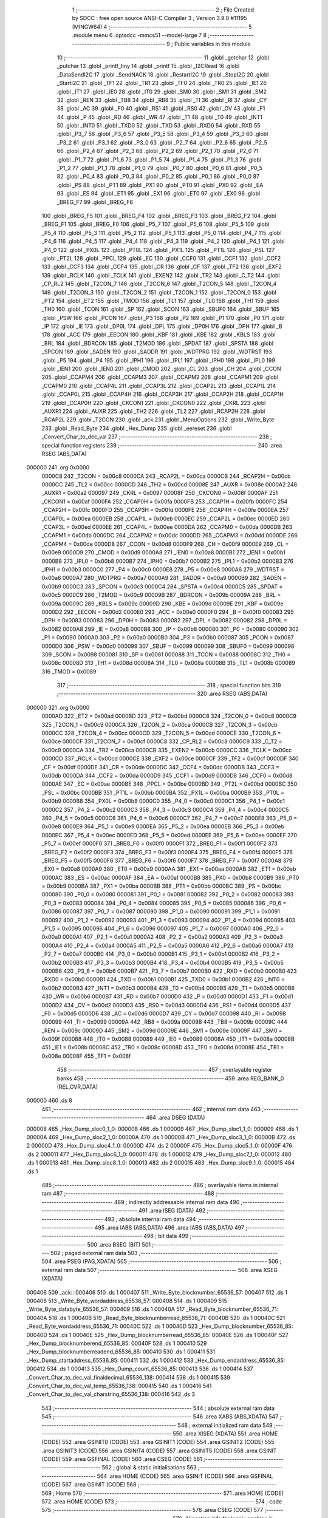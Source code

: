                                       1 ;--------------------------------------------------------
                                      2 ; File Created by SDCC : free open source ANSI-C Compiler
                                      3 ; Version 3.9.0 #11195 (MINGW64)
                                      4 ;--------------------------------------------------------
                                      5 	.module menu
                                      6 	.optsdcc -mmcs51 --model-large
                                      7 	
                                      8 ;--------------------------------------------------------
                                      9 ; Public variables in this module
                                     10 ;--------------------------------------------------------
                                     11 	.globl _getchar
                                     12 	.globl _putchar
                                     13 	.globl _printf_tiny
                                     14 	.globl _printf
                                     15 	.globl _I2CRead
                                     16 	.globl _DataSendI2C
                                     17 	.globl _SendNACK
                                     18 	.globl _RestartI2C
                                     19 	.globl _StopI2C
                                     20 	.globl _StartI2C
                                     21 	.globl _TF1
                                     22 	.globl _TR1
                                     23 	.globl _TF0
                                     24 	.globl _TR0
                                     25 	.globl _IE1
                                     26 	.globl _IT1
                                     27 	.globl _IE0
                                     28 	.globl _IT0
                                     29 	.globl _SM0
                                     30 	.globl _SM1
                                     31 	.globl _SM2
                                     32 	.globl _REN
                                     33 	.globl _TB8
                                     34 	.globl _RB8
                                     35 	.globl _TI
                                     36 	.globl _RI
                                     37 	.globl _CY
                                     38 	.globl _AC
                                     39 	.globl _F0
                                     40 	.globl _RS1
                                     41 	.globl _RS0
                                     42 	.globl _OV
                                     43 	.globl _F1
                                     44 	.globl _P
                                     45 	.globl _RD
                                     46 	.globl _WR
                                     47 	.globl _T1
                                     48 	.globl _T0
                                     49 	.globl _INT1
                                     50 	.globl _INT0
                                     51 	.globl _TXD0
                                     52 	.globl _TXD
                                     53 	.globl _RXD0
                                     54 	.globl _RXD
                                     55 	.globl _P3_7
                                     56 	.globl _P3_6
                                     57 	.globl _P3_5
                                     58 	.globl _P3_4
                                     59 	.globl _P3_3
                                     60 	.globl _P3_2
                                     61 	.globl _P3_1
                                     62 	.globl _P3_0
                                     63 	.globl _P2_7
                                     64 	.globl _P2_6
                                     65 	.globl _P2_5
                                     66 	.globl _P2_4
                                     67 	.globl _P2_3
                                     68 	.globl _P2_2
                                     69 	.globl _P2_1
                                     70 	.globl _P2_0
                                     71 	.globl _P1_7
                                     72 	.globl _P1_6
                                     73 	.globl _P1_5
                                     74 	.globl _P1_4
                                     75 	.globl _P1_3
                                     76 	.globl _P1_2
                                     77 	.globl _P1_1
                                     78 	.globl _P1_0
                                     79 	.globl _P0_7
                                     80 	.globl _P0_6
                                     81 	.globl _P0_5
                                     82 	.globl _P0_4
                                     83 	.globl _P0_3
                                     84 	.globl _P0_2
                                     85 	.globl _P0_1
                                     86 	.globl _P0_0
                                     87 	.globl _PS
                                     88 	.globl _PT1
                                     89 	.globl _PX1
                                     90 	.globl _PT0
                                     91 	.globl _PX0
                                     92 	.globl _EA
                                     93 	.globl _ES
                                     94 	.globl _ET1
                                     95 	.globl _EX1
                                     96 	.globl _ET0
                                     97 	.globl _EX0
                                     98 	.globl _BREG_F7
                                     99 	.globl _BREG_F6
                                    100 	.globl _BREG_F5
                                    101 	.globl _BREG_F4
                                    102 	.globl _BREG_F3
                                    103 	.globl _BREG_F2
                                    104 	.globl _BREG_F1
                                    105 	.globl _BREG_F0
                                    106 	.globl _P5_7
                                    107 	.globl _P5_6
                                    108 	.globl _P5_5
                                    109 	.globl _P5_4
                                    110 	.globl _P5_3
                                    111 	.globl _P5_2
                                    112 	.globl _P5_1
                                    113 	.globl _P5_0
                                    114 	.globl _P4_7
                                    115 	.globl _P4_6
                                    116 	.globl _P4_5
                                    117 	.globl _P4_4
                                    118 	.globl _P4_3
                                    119 	.globl _P4_2
                                    120 	.globl _P4_1
                                    121 	.globl _P4_0
                                    122 	.globl _PX0L
                                    123 	.globl _PT0L
                                    124 	.globl _PX1L
                                    125 	.globl _PT1L
                                    126 	.globl _PSL
                                    127 	.globl _PT2L
                                    128 	.globl _PPCL
                                    129 	.globl _EC
                                    130 	.globl _CCF0
                                    131 	.globl _CCF1
                                    132 	.globl _CCF2
                                    133 	.globl _CCF3
                                    134 	.globl _CCF4
                                    135 	.globl _CR
                                    136 	.globl _CF
                                    137 	.globl _TF2
                                    138 	.globl _EXF2
                                    139 	.globl _RCLK
                                    140 	.globl _TCLK
                                    141 	.globl _EXEN2
                                    142 	.globl _TR2
                                    143 	.globl _C_T2
                                    144 	.globl _CP_RL2
                                    145 	.globl _T2CON_7
                                    146 	.globl _T2CON_6
                                    147 	.globl _T2CON_5
                                    148 	.globl _T2CON_4
                                    149 	.globl _T2CON_3
                                    150 	.globl _T2CON_2
                                    151 	.globl _T2CON_1
                                    152 	.globl _T2CON_0
                                    153 	.globl _PT2
                                    154 	.globl _ET2
                                    155 	.globl _TMOD
                                    156 	.globl _TL1
                                    157 	.globl _TL0
                                    158 	.globl _TH1
                                    159 	.globl _TH0
                                    160 	.globl _TCON
                                    161 	.globl _SP
                                    162 	.globl _SCON
                                    163 	.globl _SBUF0
                                    164 	.globl _SBUF
                                    165 	.globl _PSW
                                    166 	.globl _PCON
                                    167 	.globl _P3
                                    168 	.globl _P2
                                    169 	.globl _P1
                                    170 	.globl _P0
                                    171 	.globl _IP
                                    172 	.globl _IE
                                    173 	.globl _DP0L
                                    174 	.globl _DPL
                                    175 	.globl _DP0H
                                    176 	.globl _DPH
                                    177 	.globl _B
                                    178 	.globl _ACC
                                    179 	.globl _EECON
                                    180 	.globl _KBF
                                    181 	.globl _KBE
                                    182 	.globl _KBLS
                                    183 	.globl _BRL
                                    184 	.globl _BDRCON
                                    185 	.globl _T2MOD
                                    186 	.globl _SPDAT
                                    187 	.globl _SPSTA
                                    188 	.globl _SPCON
                                    189 	.globl _SADEN
                                    190 	.globl _SADDR
                                    191 	.globl _WDTPRG
                                    192 	.globl _WDTRST
                                    193 	.globl _P5
                                    194 	.globl _P4
                                    195 	.globl _IPH1
                                    196 	.globl _IPL1
                                    197 	.globl _IPH0
                                    198 	.globl _IPL0
                                    199 	.globl _IEN1
                                    200 	.globl _IEN0
                                    201 	.globl _CMOD
                                    202 	.globl _CL
                                    203 	.globl _CH
                                    204 	.globl _CCON
                                    205 	.globl _CCAPM4
                                    206 	.globl _CCAPM3
                                    207 	.globl _CCAPM2
                                    208 	.globl _CCAPM1
                                    209 	.globl _CCAPM0
                                    210 	.globl _CCAP4L
                                    211 	.globl _CCAP3L
                                    212 	.globl _CCAP2L
                                    213 	.globl _CCAP1L
                                    214 	.globl _CCAP0L
                                    215 	.globl _CCAP4H
                                    216 	.globl _CCAP3H
                                    217 	.globl _CCAP2H
                                    218 	.globl _CCAP1H
                                    219 	.globl _CCAP0H
                                    220 	.globl _CKCON1
                                    221 	.globl _CKCON0
                                    222 	.globl _CKRL
                                    223 	.globl _AUXR1
                                    224 	.globl _AUXR
                                    225 	.globl _TH2
                                    226 	.globl _TL2
                                    227 	.globl _RCAP2H
                                    228 	.globl _RCAP2L
                                    229 	.globl _T2CON
                                    230 	.globl _ack
                                    231 	.globl _MenuOptions
                                    232 	.globl _Write_Byte
                                    233 	.globl _Read_Byte
                                    234 	.globl _Hex_Dump
                                    235 	.globl _eereset
                                    236 	.globl _Convert_Char_to_dec_val
                                    237 ;--------------------------------------------------------
                                    238 ; special function registers
                                    239 ;--------------------------------------------------------
                                    240 	.area RSEG    (ABS,DATA)
      000000                        241 	.org 0x0000
                           0000C8   242 _T2CON	=	0x00c8
                           0000CA   243 _RCAP2L	=	0x00ca
                           0000CB   244 _RCAP2H	=	0x00cb
                           0000CC   245 _TL2	=	0x00cc
                           0000CD   246 _TH2	=	0x00cd
                           00008E   247 _AUXR	=	0x008e
                           0000A2   248 _AUXR1	=	0x00a2
                           000097   249 _CKRL	=	0x0097
                           00008F   250 _CKCON0	=	0x008f
                           0000AF   251 _CKCON1	=	0x00af
                           0000FA   252 _CCAP0H	=	0x00fa
                           0000FB   253 _CCAP1H	=	0x00fb
                           0000FC   254 _CCAP2H	=	0x00fc
                           0000FD   255 _CCAP3H	=	0x00fd
                           0000FE   256 _CCAP4H	=	0x00fe
                           0000EA   257 _CCAP0L	=	0x00ea
                           0000EB   258 _CCAP1L	=	0x00eb
                           0000EC   259 _CCAP2L	=	0x00ec
                           0000ED   260 _CCAP3L	=	0x00ed
                           0000EE   261 _CCAP4L	=	0x00ee
                           0000DA   262 _CCAPM0	=	0x00da
                           0000DB   263 _CCAPM1	=	0x00db
                           0000DC   264 _CCAPM2	=	0x00dc
                           0000DD   265 _CCAPM3	=	0x00dd
                           0000DE   266 _CCAPM4	=	0x00de
                           0000D8   267 _CCON	=	0x00d8
                           0000F9   268 _CH	=	0x00f9
                           0000E9   269 _CL	=	0x00e9
                           0000D9   270 _CMOD	=	0x00d9
                           0000A8   271 _IEN0	=	0x00a8
                           0000B1   272 _IEN1	=	0x00b1
                           0000B8   273 _IPL0	=	0x00b8
                           0000B7   274 _IPH0	=	0x00b7
                           0000B2   275 _IPL1	=	0x00b2
                           0000B3   276 _IPH1	=	0x00b3
                           0000C0   277 _P4	=	0x00c0
                           0000E8   278 _P5	=	0x00e8
                           0000A6   279 _WDTRST	=	0x00a6
                           0000A7   280 _WDTPRG	=	0x00a7
                           0000A9   281 _SADDR	=	0x00a9
                           0000B9   282 _SADEN	=	0x00b9
                           0000C3   283 _SPCON	=	0x00c3
                           0000C4   284 _SPSTA	=	0x00c4
                           0000C5   285 _SPDAT	=	0x00c5
                           0000C9   286 _T2MOD	=	0x00c9
                           00009B   287 _BDRCON	=	0x009b
                           00009A   288 _BRL	=	0x009a
                           00009C   289 _KBLS	=	0x009c
                           00009D   290 _KBE	=	0x009d
                           00009E   291 _KBF	=	0x009e
                           0000D2   292 _EECON	=	0x00d2
                           0000E0   293 _ACC	=	0x00e0
                           0000F0   294 _B	=	0x00f0
                           000083   295 _DPH	=	0x0083
                           000083   296 _DP0H	=	0x0083
                           000082   297 _DPL	=	0x0082
                           000082   298 _DP0L	=	0x0082
                           0000A8   299 _IE	=	0x00a8
                           0000B8   300 _IP	=	0x00b8
                           000080   301 _P0	=	0x0080
                           000090   302 _P1	=	0x0090
                           0000A0   303 _P2	=	0x00a0
                           0000B0   304 _P3	=	0x00b0
                           000087   305 _PCON	=	0x0087
                           0000D0   306 _PSW	=	0x00d0
                           000099   307 _SBUF	=	0x0099
                           000099   308 _SBUF0	=	0x0099
                           000098   309 _SCON	=	0x0098
                           000081   310 _SP	=	0x0081
                           000088   311 _TCON	=	0x0088
                           00008C   312 _TH0	=	0x008c
                           00008D   313 _TH1	=	0x008d
                           00008A   314 _TL0	=	0x008a
                           00008B   315 _TL1	=	0x008b
                           000089   316 _TMOD	=	0x0089
                                    317 ;--------------------------------------------------------
                                    318 ; special function bits
                                    319 ;--------------------------------------------------------
                                    320 	.area RSEG    (ABS,DATA)
      000000                        321 	.org 0x0000
                           0000AD   322 _ET2	=	0x00ad
                           0000BD   323 _PT2	=	0x00bd
                           0000C8   324 _T2CON_0	=	0x00c8
                           0000C9   325 _T2CON_1	=	0x00c9
                           0000CA   326 _T2CON_2	=	0x00ca
                           0000CB   327 _T2CON_3	=	0x00cb
                           0000CC   328 _T2CON_4	=	0x00cc
                           0000CD   329 _T2CON_5	=	0x00cd
                           0000CE   330 _T2CON_6	=	0x00ce
                           0000CF   331 _T2CON_7	=	0x00cf
                           0000C8   332 _CP_RL2	=	0x00c8
                           0000C9   333 _C_T2	=	0x00c9
                           0000CA   334 _TR2	=	0x00ca
                           0000CB   335 _EXEN2	=	0x00cb
                           0000CC   336 _TCLK	=	0x00cc
                           0000CD   337 _RCLK	=	0x00cd
                           0000CE   338 _EXF2	=	0x00ce
                           0000CF   339 _TF2	=	0x00cf
                           0000DF   340 _CF	=	0x00df
                           0000DE   341 _CR	=	0x00de
                           0000DC   342 _CCF4	=	0x00dc
                           0000DB   343 _CCF3	=	0x00db
                           0000DA   344 _CCF2	=	0x00da
                           0000D9   345 _CCF1	=	0x00d9
                           0000D8   346 _CCF0	=	0x00d8
                           0000AE   347 _EC	=	0x00ae
                           0000BE   348 _PPCL	=	0x00be
                           0000BD   349 _PT2L	=	0x00bd
                           0000BC   350 _PSL	=	0x00bc
                           0000BB   351 _PT1L	=	0x00bb
                           0000BA   352 _PX1L	=	0x00ba
                           0000B9   353 _PT0L	=	0x00b9
                           0000B8   354 _PX0L	=	0x00b8
                           0000C0   355 _P4_0	=	0x00c0
                           0000C1   356 _P4_1	=	0x00c1
                           0000C2   357 _P4_2	=	0x00c2
                           0000C3   358 _P4_3	=	0x00c3
                           0000C4   359 _P4_4	=	0x00c4
                           0000C5   360 _P4_5	=	0x00c5
                           0000C6   361 _P4_6	=	0x00c6
                           0000C7   362 _P4_7	=	0x00c7
                           0000E8   363 _P5_0	=	0x00e8
                           0000E9   364 _P5_1	=	0x00e9
                           0000EA   365 _P5_2	=	0x00ea
                           0000EB   366 _P5_3	=	0x00eb
                           0000EC   367 _P5_4	=	0x00ec
                           0000ED   368 _P5_5	=	0x00ed
                           0000EE   369 _P5_6	=	0x00ee
                           0000EF   370 _P5_7	=	0x00ef
                           0000F0   371 _BREG_F0	=	0x00f0
                           0000F1   372 _BREG_F1	=	0x00f1
                           0000F2   373 _BREG_F2	=	0x00f2
                           0000F3   374 _BREG_F3	=	0x00f3
                           0000F4   375 _BREG_F4	=	0x00f4
                           0000F5   376 _BREG_F5	=	0x00f5
                           0000F6   377 _BREG_F6	=	0x00f6
                           0000F7   378 _BREG_F7	=	0x00f7
                           0000A8   379 _EX0	=	0x00a8
                           0000A9   380 _ET0	=	0x00a9
                           0000AA   381 _EX1	=	0x00aa
                           0000AB   382 _ET1	=	0x00ab
                           0000AC   383 _ES	=	0x00ac
                           0000AF   384 _EA	=	0x00af
                           0000B8   385 _PX0	=	0x00b8
                           0000B9   386 _PT0	=	0x00b9
                           0000BA   387 _PX1	=	0x00ba
                           0000BB   388 _PT1	=	0x00bb
                           0000BC   389 _PS	=	0x00bc
                           000080   390 _P0_0	=	0x0080
                           000081   391 _P0_1	=	0x0081
                           000082   392 _P0_2	=	0x0082
                           000083   393 _P0_3	=	0x0083
                           000084   394 _P0_4	=	0x0084
                           000085   395 _P0_5	=	0x0085
                           000086   396 _P0_6	=	0x0086
                           000087   397 _P0_7	=	0x0087
                           000090   398 _P1_0	=	0x0090
                           000091   399 _P1_1	=	0x0091
                           000092   400 _P1_2	=	0x0092
                           000093   401 _P1_3	=	0x0093
                           000094   402 _P1_4	=	0x0094
                           000095   403 _P1_5	=	0x0095
                           000096   404 _P1_6	=	0x0096
                           000097   405 _P1_7	=	0x0097
                           0000A0   406 _P2_0	=	0x00a0
                           0000A1   407 _P2_1	=	0x00a1
                           0000A2   408 _P2_2	=	0x00a2
                           0000A3   409 _P2_3	=	0x00a3
                           0000A4   410 _P2_4	=	0x00a4
                           0000A5   411 _P2_5	=	0x00a5
                           0000A6   412 _P2_6	=	0x00a6
                           0000A7   413 _P2_7	=	0x00a7
                           0000B0   414 _P3_0	=	0x00b0
                           0000B1   415 _P3_1	=	0x00b1
                           0000B2   416 _P3_2	=	0x00b2
                           0000B3   417 _P3_3	=	0x00b3
                           0000B4   418 _P3_4	=	0x00b4
                           0000B5   419 _P3_5	=	0x00b5
                           0000B6   420 _P3_6	=	0x00b6
                           0000B7   421 _P3_7	=	0x00b7
                           0000B0   422 _RXD	=	0x00b0
                           0000B0   423 _RXD0	=	0x00b0
                           0000B1   424 _TXD	=	0x00b1
                           0000B1   425 _TXD0	=	0x00b1
                           0000B2   426 _INT0	=	0x00b2
                           0000B3   427 _INT1	=	0x00b3
                           0000B4   428 _T0	=	0x00b4
                           0000B5   429 _T1	=	0x00b5
                           0000B6   430 _WR	=	0x00b6
                           0000B7   431 _RD	=	0x00b7
                           0000D0   432 _P	=	0x00d0
                           0000D1   433 _F1	=	0x00d1
                           0000D2   434 _OV	=	0x00d2
                           0000D3   435 _RS0	=	0x00d3
                           0000D4   436 _RS1	=	0x00d4
                           0000D5   437 _F0	=	0x00d5
                           0000D6   438 _AC	=	0x00d6
                           0000D7   439 _CY	=	0x00d7
                           000098   440 _RI	=	0x0098
                           000099   441 _TI	=	0x0099
                           00009A   442 _RB8	=	0x009a
                           00009B   443 _TB8	=	0x009b
                           00009C   444 _REN	=	0x009c
                           00009D   445 _SM2	=	0x009d
                           00009E   446 _SM1	=	0x009e
                           00009F   447 _SM0	=	0x009f
                           000088   448 _IT0	=	0x0088
                           000089   449 _IE0	=	0x0089
                           00008A   450 _IT1	=	0x008a
                           00008B   451 _IE1	=	0x008b
                           00008C   452 _TR0	=	0x008c
                           00008D   453 _TF0	=	0x008d
                           00008E   454 _TR1	=	0x008e
                           00008F   455 _TF1	=	0x008f
                                    456 ;--------------------------------------------------------
                                    457 ; overlayable register banks
                                    458 ;--------------------------------------------------------
                                    459 	.area REG_BANK_0	(REL,OVR,DATA)
      000000                        460 	.ds 8
                                    461 ;--------------------------------------------------------
                                    462 ; internal ram data
                                    463 ;--------------------------------------------------------
                                    464 	.area DSEG    (DATA)
      000008                        465 _Hex_Dump_sloc0_1_0:
      000008                        466 	.ds 1
      000009                        467 _Hex_Dump_sloc1_1_0:
      000009                        468 	.ds 1
      00000A                        469 _Hex_Dump_sloc2_1_0:
      00000A                        470 	.ds 1
      00000B                        471 _Hex_Dump_sloc3_1_0:
      00000B                        472 	.ds 2
      00000D                        473 _Hex_Dump_sloc4_1_0:
      00000D                        474 	.ds 2
      00000F                        475 _Hex_Dump_sloc5_1_0:
      00000F                        476 	.ds 2
      000011                        477 _Hex_Dump_sloc6_1_0:
      000011                        478 	.ds 1
      000012                        479 _Hex_Dump_sloc7_1_0:
      000012                        480 	.ds 1
      000013                        481 _Hex_Dump_sloc8_1_0:
      000013                        482 	.ds 2
      000015                        483 _Hex_Dump_sloc9_1_0:
      000015                        484 	.ds 1
                                    485 ;--------------------------------------------------------
                                    486 ; overlayable items in internal ram 
                                    487 ;--------------------------------------------------------
                                    488 ;--------------------------------------------------------
                                    489 ; indirectly addressable internal ram data
                                    490 ;--------------------------------------------------------
                                    491 	.area ISEG    (DATA)
                                    492 ;--------------------------------------------------------
                                    493 ; absolute internal ram data
                                    494 ;--------------------------------------------------------
                                    495 	.area IABS    (ABS,DATA)
                                    496 	.area IABS    (ABS,DATA)
                                    497 ;--------------------------------------------------------
                                    498 ; bit data
                                    499 ;--------------------------------------------------------
                                    500 	.area BSEG    (BIT)
                                    501 ;--------------------------------------------------------
                                    502 ; paged external ram data
                                    503 ;--------------------------------------------------------
                                    504 	.area PSEG    (PAG,XDATA)
                                    505 ;--------------------------------------------------------
                                    506 ; external ram data
                                    507 ;--------------------------------------------------------
                                    508 	.area XSEG    (XDATA)
      000406                        509 _ack::
      000406                        510 	.ds 1
      000407                        511 _Write_Byte_blocknumber_65536_57:
      000407                        512 	.ds 1
      000408                        513 _Write_Byte_wordaddress_65536_57:
      000408                        514 	.ds 1
      000409                        515 _Write_Byte_databyte_65536_57:
      000409                        516 	.ds 1
      00040A                        517 _Read_Byte_blocknumber_65536_71:
      00040A                        518 	.ds 1
      00040B                        519 _Read_Byte_blocknumberread_65536_71:
      00040B                        520 	.ds 1
      00040C                        521 _Read_Byte_wordaddress_65536_71:
      00040C                        522 	.ds 1
      00040D                        523 _Hex_Dump_blocknumber_65536_85:
      00040D                        524 	.ds 1
      00040E                        525 _Hex_Dump_blocknumberread_65536_85:
      00040E                        526 	.ds 1
      00040F                        527 _Hex_Dump_blocknumberend_65536_85:
      00040F                        528 	.ds 1
      000410                        529 _Hex_Dump_blocknumberreadend_65536_85:
      000410                        530 	.ds 1
      000411                        531 _Hex_Dump_startaddress_65536_85:
      000411                        532 	.ds 1
      000412                        533 _Hex_Dump_endaddress_65536_85:
      000412                        534 	.ds 1
      000413                        535 _Hex_Dump_count_65536_85:
      000413                        536 	.ds 1
      000414                        537 _Convert_Char_to_dec_val_finaldecimal_65536_138:
      000414                        538 	.ds 1
      000415                        539 _Convert_Char_to_dec_val_temp_65536_138:
      000415                        540 	.ds 1
      000416                        541 _Convert_Char_to_dec_val_charstring_65536_138:
      000416                        542 	.ds 3
                                    543 ;--------------------------------------------------------
                                    544 ; absolute external ram data
                                    545 ;--------------------------------------------------------
                                    546 	.area XABS    (ABS,XDATA)
                                    547 ;--------------------------------------------------------
                                    548 ; external initialized ram data
                                    549 ;--------------------------------------------------------
                                    550 	.area XISEG   (XDATA)
                                    551 	.area HOME    (CODE)
                                    552 	.area GSINIT0 (CODE)
                                    553 	.area GSINIT1 (CODE)
                                    554 	.area GSINIT2 (CODE)
                                    555 	.area GSINIT3 (CODE)
                                    556 	.area GSINIT4 (CODE)
                                    557 	.area GSINIT5 (CODE)
                                    558 	.area GSINIT  (CODE)
                                    559 	.area GSFINAL (CODE)
                                    560 	.area CSEG    (CODE)
                                    561 ;--------------------------------------------------------
                                    562 ; global & static initialisations
                                    563 ;--------------------------------------------------------
                                    564 	.area HOME    (CODE)
                                    565 	.area GSINIT  (CODE)
                                    566 	.area GSFINAL (CODE)
                                    567 	.area GSINIT  (CODE)
                                    568 ;--------------------------------------------------------
                                    569 ; Home
                                    570 ;--------------------------------------------------------
                                    571 	.area HOME    (CODE)
                                    572 	.area HOME    (CODE)
                                    573 ;--------------------------------------------------------
                                    574 ; code
                                    575 ;--------------------------------------------------------
                                    576 	.area CSEG    (CODE)
                                    577 ;------------------------------------------------------------
                                    578 ;Allocation info for local variables in function 'MenuOptions'
                                    579 ;------------------------------------------------------------
                                    580 ;takechar                  Allocated with name '_MenuOptions_takechar_65537_51'
                                    581 ;------------------------------------------------------------
                                    582 ;	menu.c:6: void MenuOptions()
                                    583 ;	-----------------------------------------
                                    584 ;	 function MenuOptions
                                    585 ;	-----------------------------------------
      002250                        586 _MenuOptions:
                           000007   587 	ar7 = 0x07
                           000006   588 	ar6 = 0x06
                           000005   589 	ar5 = 0x05
                           000004   590 	ar4 = 0x04
                           000003   591 	ar3 = 0x03
                           000002   592 	ar2 = 0x02
                           000001   593 	ar1 = 0x01
                           000000   594 	ar0 = 0x00
                                    595 ;	menu.c:10: printf("\n\n \r ########################### Menu ############################################");
      002250 74 78            [12]  596 	mov	a,#___str_0
      002252 C0 E0            [24]  597 	push	acc
      002254 74 3B            [12]  598 	mov	a,#(___str_0 >> 8)
      002256 C0 E0            [24]  599 	push	acc
      002258 74 80            [12]  600 	mov	a,#0x80
      00225A C0 E0            [24]  601 	push	acc
      00225C 12 31 16         [24]  602 	lcall	_printf
      00225F 15 81            [12]  603 	dec	sp
      002261 15 81            [12]  604 	dec	sp
      002263 15 81            [12]  605 	dec	sp
                                    606 ;	menu.c:11: printf("\n \r # 1. 'w' Sign --> Write EEPROM address and a byte data value in hex         #");
      002265 74 CB            [12]  607 	mov	a,#___str_1
      002267 C0 E0            [24]  608 	push	acc
      002269 74 3B            [12]  609 	mov	a,#(___str_1 >> 8)
      00226B C0 E0            [24]  610 	push	acc
      00226D 74 80            [12]  611 	mov	a,#0x80
      00226F C0 E0            [24]  612 	push	acc
      002271 12 31 16         [24]  613 	lcall	_printf
      002274 15 81            [12]  614 	dec	sp
      002276 15 81            [12]  615 	dec	sp
      002278 15 81            [12]  616 	dec	sp
                                    617 ;	menu.c:12: printf("\n \r # 2. 'r' Sign --> Read Data from particular EEPROM address                  #");
      00227A 74 1D            [12]  618 	mov	a,#___str_2
      00227C C0 E0            [24]  619 	push	acc
      00227E 74 3C            [12]  620 	mov	a,#(___str_2 >> 8)
      002280 C0 E0            [24]  621 	push	acc
      002282 74 80            [12]  622 	mov	a,#0x80
      002284 C0 E0            [24]  623 	push	acc
      002286 12 31 16         [24]  624 	lcall	_printf
      002289 15 81            [12]  625 	dec	sp
      00228B 15 81            [12]  626 	dec	sp
      00228D 15 81            [12]  627 	dec	sp
                                    628 ;	menu.c:13: printf("\n \r # 3. 'h' Sign --> Display Data contents from provided start to end address  #");
      00228F 74 6F            [12]  629 	mov	a,#___str_3
      002291 C0 E0            [24]  630 	push	acc
      002293 74 3C            [12]  631 	mov	a,#(___str_3 >> 8)
      002295 C0 E0            [24]  632 	push	acc
      002297 74 80            [12]  633 	mov	a,#0x80
      002299 C0 E0            [24]  634 	push	acc
      00229B 12 31 16         [24]  635 	lcall	_printf
      00229E 15 81            [12]  636 	dec	sp
      0022A0 15 81            [12]  637 	dec	sp
      0022A2 15 81            [12]  638 	dec	sp
                                    639 ;	menu.c:14: printf("\n \r # 4. 't' Sign --> Reset the EEPROM                                          #");
      0022A4 74 C1            [12]  640 	mov	a,#___str_4
      0022A6 C0 E0            [24]  641 	push	acc
      0022A8 74 3C            [12]  642 	mov	a,#(___str_4 >> 8)
      0022AA C0 E0            [24]  643 	push	acc
      0022AC 74 80            [12]  644 	mov	a,#0x80
      0022AE C0 E0            [24]  645 	push	acc
      0022B0 12 31 16         [24]  646 	lcall	_printf
      0022B3 15 81            [12]  647 	dec	sp
      0022B5 15 81            [12]  648 	dec	sp
      0022B7 15 81            [12]  649 	dec	sp
                                    650 ;	menu.c:15: printf("\n \r #############################################################################");
      0022B9 74 13            [12]  651 	mov	a,#___str_5
      0022BB C0 E0            [24]  652 	push	acc
      0022BD 74 3D            [12]  653 	mov	a,#(___str_5 >> 8)
      0022BF C0 E0            [24]  654 	push	acc
      0022C1 74 80            [12]  655 	mov	a,#0x80
      0022C3 C0 E0            [24]  656 	push	acc
      0022C5 12 31 16         [24]  657 	lcall	_printf
      0022C8 15 81            [12]  658 	dec	sp
      0022CA 15 81            [12]  659 	dec	sp
      0022CC 15 81            [12]  660 	dec	sp
                                    661 ;	menu.c:17: printf_tiny("\n \rEnter character \n \r"); // Character entered from menu
      0022CE 74 65            [12]  662 	mov	a,#___str_6
      0022D0 C0 E0            [24]  663 	push	acc
      0022D2 74 3D            [12]  664 	mov	a,#(___str_6 >> 8)
      0022D4 C0 E0            [24]  665 	push	acc
      0022D6 12 2F BF         [24]  666 	lcall	_printf_tiny
      0022D9 15 81            [12]  667 	dec	sp
      0022DB 15 81            [12]  668 	dec	sp
                                    669 ;	menu.c:18: uint16_t takechar = getchar();
      0022DD 12 22 0B         [24]  670 	lcall	_getchar
                                    671 ;	menu.c:19: putchar(takechar);
      0022E0 AE 82            [24]  672 	mov	r6,dpl
      0022E2 AF 83            [24]  673 	mov  r7,dph
      0022E4 C0 07            [24]  674 	push	ar7
      0022E6 C0 06            [24]  675 	push	ar6
      0022E8 12 21 EE         [24]  676 	lcall	_putchar
      0022EB D0 06            [24]  677 	pop	ar6
      0022ED D0 07            [24]  678 	pop	ar7
                                    679 ;	menu.c:20: if (takechar=='w' || takechar=='W')
      0022EF BE 77 05         [24]  680 	cjne	r6,#0x77,00135$
      0022F2 BF 00 02         [24]  681 	cjne	r7,#0x00,00135$
      0022F5 80 06            [24]  682 	sjmp	00113$
      0022F7                        683 00135$:
      0022F7 BE 57 06         [24]  684 	cjne	r6,#0x57,00114$
      0022FA BF 00 03         [24]  685 	cjne	r7,#0x00,00114$
      0022FD                        686 00113$:
                                    687 ;	menu.c:22: Write_Byte();
      0022FD 02 23 49         [24]  688 	ljmp	_Write_Byte
      002300                        689 00114$:
                                    690 ;	menu.c:24: else if (takechar=='r' || takechar=='R')
      002300 BE 72 05         [24]  691 	cjne	r6,#0x72,00138$
      002303 BF 00 02         [24]  692 	cjne	r7,#0x00,00138$
      002306 80 06            [24]  693 	sjmp	00109$
      002308                        694 00138$:
      002308 BE 52 06         [24]  695 	cjne	r6,#0x52,00110$
      00230B BF 00 03         [24]  696 	cjne	r7,#0x00,00110$
      00230E                        697 00109$:
                                    698 ;	menu.c:26: Read_Byte();
      00230E 02 25 13         [24]  699 	ljmp	_Read_Byte
      002311                        700 00110$:
                                    701 ;	menu.c:28: else if (takechar=='h' || takechar=='H')
      002311 BE 68 05         [24]  702 	cjne	r6,#0x68,00141$
      002314 BF 00 02         [24]  703 	cjne	r7,#0x00,00141$
      002317 80 06            [24]  704 	sjmp	00105$
      002319                        705 00141$:
      002319 BE 48 06         [24]  706 	cjne	r6,#0x48,00106$
      00231C BF 00 03         [24]  707 	cjne	r7,#0x00,00106$
      00231F                        708 00105$:
                                    709 ;	menu.c:30: Hex_Dump();
      00231F 02 26 DE         [24]  710 	ljmp	_Hex_Dump
      002322                        711 00106$:
                                    712 ;	menu.c:32: else if (takechar=='t' || takechar=='T')
      002322 BE 74 05         [24]  713 	cjne	r6,#0x74,00144$
      002325 BF 00 02         [24]  714 	cjne	r7,#0x00,00144$
      002328 80 06            [24]  715 	sjmp	00101$
      00232A                        716 00144$:
      00232A BE 54 06         [24]  717 	cjne	r6,#0x54,00102$
      00232D BF 00 03         [24]  718 	cjne	r7,#0x00,00102$
      002330                        719 00101$:
                                    720 ;	menu.c:34: eereset();
      002330 02 2E 9B         [24]  721 	ljmp	_eereset
      002333                        722 00102$:
                                    723 ;	menu.c:37: printf("\n \r Select Correct option From Menu");
      002333 74 7C            [12]  724 	mov	a,#___str_7
      002335 C0 E0            [24]  725 	push	acc
      002337 74 3D            [12]  726 	mov	a,#(___str_7 >> 8)
      002339 C0 E0            [24]  727 	push	acc
      00233B 74 80            [12]  728 	mov	a,#0x80
      00233D C0 E0            [24]  729 	push	acc
      00233F 12 31 16         [24]  730 	lcall	_printf
      002342 15 81            [12]  731 	dec	sp
      002344 15 81            [12]  732 	dec	sp
      002346 15 81            [12]  733 	dec	sp
                                    734 ;	menu.c:40: }
      002348 22               [24]  735 	ret
                                    736 ;------------------------------------------------------------
                                    737 ;Allocation info for local variables in function 'Write_Byte'
                                    738 ;------------------------------------------------------------
                                    739 ;blocknumber               Allocated with name '_Write_Byte_blocknumber_65536_57'
                                    740 ;wordaddress               Allocated with name '_Write_Byte_wordaddress_65536_57'
                                    741 ;databyte                  Allocated with name '_Write_Byte_databyte_65536_57'
                                    742 ;takechar                  Allocated with name '_Write_Byte_takechar_65536_57'
                                    743 ;------------------------------------------------------------
                                    744 ;	menu.c:47: void Write_Byte()
                                    745 ;	-----------------------------------------
                                    746 ;	 function Write_Byte
                                    747 ;	-----------------------------------------
      002349                        748 _Write_Byte:
                                    749 ;	menu.c:50: uint8_t wordaddress=0;
      002349 90 04 08         [24]  750 	mov	dptr,#_Write_Byte_wordaddress_65536_57
      00234C E4               [12]  751 	clr	a
      00234D F0               [24]  752 	movx	@dptr,a
                                    753 ;	menu.c:51: uint8_t databyte=0;
      00234E 90 04 09         [24]  754 	mov	dptr,#_Write_Byte_databyte_65536_57
      002351 F0               [24]  755 	movx	@dptr,a
                                    756 ;	menu.c:53: do{
      002352                        757 00102$:
                                    758 ;	menu.c:54: printf_tiny("\n \rEnter a valid starting address block from 0 to 7 \n \r");
      002352 74 A0            [12]  759 	mov	a,#___str_8
      002354 C0 E0            [24]  760 	push	acc
      002356 74 3D            [12]  761 	mov	a,#(___str_8 >> 8)
      002358 C0 E0            [24]  762 	push	acc
      00235A 12 2F BF         [24]  763 	lcall	_printf_tiny
      00235D 15 81            [12]  764 	dec	sp
      00235F 15 81            [12]  765 	dec	sp
                                    766 ;	menu.c:55: takechar = getchar();
      002361 12 22 0B         [24]  767 	lcall	_getchar
                                    768 ;	menu.c:56: putchar(takechar);
      002364 AE 82            [24]  769 	mov	r6,dpl
      002366 AF 83            [24]  770 	mov  r7,dph
      002368 C0 07            [24]  771 	push	ar7
      00236A C0 06            [24]  772 	push	ar6
      00236C 12 21 EE         [24]  773 	lcall	_putchar
      00236F D0 06            [24]  774 	pop	ar6
      002371 D0 07            [24]  775 	pop	ar7
                                    776 ;	menu.c:57: printf("\n \r You Entered block number: %d ",takechar-48);
      002373 EE               [12]  777 	mov	a,r6
      002374 24 D0            [12]  778 	add	a,#0xd0
      002376 FC               [12]  779 	mov	r4,a
      002377 EF               [12]  780 	mov	a,r7
      002378 34 FF            [12]  781 	addc	a,#0xff
      00237A FD               [12]  782 	mov	r5,a
      00237B C0 07            [24]  783 	push	ar7
      00237D C0 06            [24]  784 	push	ar6
      00237F C0 04            [24]  785 	push	ar4
      002381 C0 05            [24]  786 	push	ar5
      002383 74 D8            [12]  787 	mov	a,#___str_9
      002385 C0 E0            [24]  788 	push	acc
      002387 74 3D            [12]  789 	mov	a,#(___str_9 >> 8)
      002389 C0 E0            [24]  790 	push	acc
      00238B 74 80            [12]  791 	mov	a,#0x80
      00238D C0 E0            [24]  792 	push	acc
      00238F 12 31 16         [24]  793 	lcall	_printf
      002392 E5 81            [12]  794 	mov	a,sp
      002394 24 FB            [12]  795 	add	a,#0xfb
      002396 F5 81            [12]  796 	mov	sp,a
      002398 D0 06            [24]  797 	pop	ar6
      00239A D0 07            [24]  798 	pop	ar7
                                    799 ;	menu.c:58: }while (takechar< 48 || takechar >57 );         // To handle error of putting incorrect block number values
      00239C 8E 04            [24]  800 	mov	ar4,r6
      00239E 8F 05            [24]  801 	mov	ar5,r7
      0023A0 C3               [12]  802 	clr	c
      0023A1 EC               [12]  803 	mov	a,r4
      0023A2 94 30            [12]  804 	subb	a,#0x30
      0023A4 ED               [12]  805 	mov	a,r5
      0023A5 94 00            [12]  806 	subb	a,#0x00
      0023A7 40 A9            [24]  807 	jc	00102$
      0023A9 8E 04            [24]  808 	mov	ar4,r6
      0023AB 8F 05            [24]  809 	mov	ar5,r7
      0023AD C3               [12]  810 	clr	c
      0023AE 74 39            [12]  811 	mov	a,#0x39
      0023B0 9C               [12]  812 	subb	a,r4
      0023B1 E4               [12]  813 	clr	a
      0023B2 9D               [12]  814 	subb	a,r5
      0023B3 40 9D            [24]  815 	jc	00102$
                                    816 ;	menu.c:61: switch (takechar)
      0023B5 8E 04            [24]  817 	mov	ar4,r6
      0023B7 8F 05            [24]  818 	mov	ar5,r7
      0023B9 C3               [12]  819 	clr	c
      0023BA EC               [12]  820 	mov	a,r4
      0023BB 94 30            [12]  821 	subb	a,#0x30
      0023BD ED               [12]  822 	mov	a,r5
      0023BE 94 00            [12]  823 	subb	a,#0x00
      0023C0 50 03            [24]  824 	jnc	00161$
      0023C2 02 24 31         [24]  825 	ljmp	00113$
      0023C5                        826 00161$:
      0023C5 C3               [12]  827 	clr	c
      0023C6 74 37            [12]  828 	mov	a,#0x37
      0023C8 9C               [12]  829 	subb	a,r4
      0023C9 E4               [12]  830 	clr	a
      0023CA 9D               [12]  831 	subb	a,r5
      0023CB 50 03            [24]  832 	jnc	00162$
      0023CD 02 24 31         [24]  833 	ljmp	00113$
      0023D0                        834 00162$:
      0023D0 EE               [12]  835 	mov	a,r6
      0023D1 24 D0            [12]  836 	add	a,#0xd0
      0023D3 FE               [12]  837 	mov	r6,a
      0023D4 24 0A            [12]  838 	add	a,#(00163$-3-.)
      0023D6 83               [24]  839 	movc	a,@a+pc
      0023D7 F5 82            [12]  840 	mov	dpl,a
      0023D9 EE               [12]  841 	mov	a,r6
      0023DA 24 0C            [12]  842 	add	a,#(00164$-3-.)
      0023DC 83               [24]  843 	movc	a,@a+pc
      0023DD F5 83            [12]  844 	mov	dph,a
      0023DF E4               [12]  845 	clr	a
      0023E0 73               [24]  846 	jmp	@a+dptr
      0023E1                        847 00163$:
      0023E1 F1                     848 	.db	00105$
      0023E2 F9                     849 	.db	00106$
      0023E3 01                     850 	.db	00107$
      0023E4 09                     851 	.db	00108$
      0023E5 11                     852 	.db	00109$
      0023E6 19                     853 	.db	00110$
      0023E7 21                     854 	.db	00111$
      0023E8 29                     855 	.db	00112$
      0023E9                        856 00164$:
      0023E9 23                     857 	.db	00105$>>8
      0023EA 23                     858 	.db	00106$>>8
      0023EB 24                     859 	.db	00107$>>8
      0023EC 24                     860 	.db	00108$>>8
      0023ED 24                     861 	.db	00109$>>8
      0023EE 24                     862 	.db	00110$>>8
      0023EF 24                     863 	.db	00111$>>8
      0023F0 24                     864 	.db	00112$>>8
                                    865 ;	menu.c:63: case '0': {
      0023F1                        866 00105$:
                                    867 ;	menu.c:64: blocknumber = 0xA0;
      0023F1 90 04 07         [24]  868 	mov	dptr,#_Write_Byte_blocknumber_65536_57
      0023F4 74 A0            [12]  869 	mov	a,#0xa0
      0023F6 F0               [24]  870 	movx	@dptr,a
                                    871 ;	menu.c:65: break;
                                    872 ;	menu.c:67: case '1': {
      0023F7 80 4D            [24]  873 	sjmp	00114$
      0023F9                        874 00106$:
                                    875 ;	menu.c:68: blocknumber = 0xA2;
      0023F9 90 04 07         [24]  876 	mov	dptr,#_Write_Byte_blocknumber_65536_57
      0023FC 74 A2            [12]  877 	mov	a,#0xa2
      0023FE F0               [24]  878 	movx	@dptr,a
                                    879 ;	menu.c:69: break;
                                    880 ;	menu.c:71: case '2': {
      0023FF 80 45            [24]  881 	sjmp	00114$
      002401                        882 00107$:
                                    883 ;	menu.c:72: blocknumber = 0xA4;
      002401 90 04 07         [24]  884 	mov	dptr,#_Write_Byte_blocknumber_65536_57
      002404 74 A4            [12]  885 	mov	a,#0xa4
      002406 F0               [24]  886 	movx	@dptr,a
                                    887 ;	menu.c:73: break;
                                    888 ;	menu.c:75: case '3': {
      002407 80 3D            [24]  889 	sjmp	00114$
      002409                        890 00108$:
                                    891 ;	menu.c:76: blocknumber = 0xA6;
      002409 90 04 07         [24]  892 	mov	dptr,#_Write_Byte_blocknumber_65536_57
      00240C 74 A6            [12]  893 	mov	a,#0xa6
      00240E F0               [24]  894 	movx	@dptr,a
                                    895 ;	menu.c:77: break;
                                    896 ;	menu.c:79: case '4': {
      00240F 80 35            [24]  897 	sjmp	00114$
      002411                        898 00109$:
                                    899 ;	menu.c:80: blocknumber = 0xA8;
      002411 90 04 07         [24]  900 	mov	dptr,#_Write_Byte_blocknumber_65536_57
      002414 74 A8            [12]  901 	mov	a,#0xa8
      002416 F0               [24]  902 	movx	@dptr,a
                                    903 ;	menu.c:81: break;
                                    904 ;	menu.c:83: case '5': {
      002417 80 2D            [24]  905 	sjmp	00114$
      002419                        906 00110$:
                                    907 ;	menu.c:84: blocknumber = 0xAA;
      002419 90 04 07         [24]  908 	mov	dptr,#_Write_Byte_blocknumber_65536_57
      00241C 74 AA            [12]  909 	mov	a,#0xaa
      00241E F0               [24]  910 	movx	@dptr,a
                                    911 ;	menu.c:85: break;
                                    912 ;	menu.c:87: case '6': {
      00241F 80 25            [24]  913 	sjmp	00114$
      002421                        914 00111$:
                                    915 ;	menu.c:88: blocknumber = 0xAC;
      002421 90 04 07         [24]  916 	mov	dptr,#_Write_Byte_blocknumber_65536_57
      002424 74 AC            [12]  917 	mov	a,#0xac
      002426 F0               [24]  918 	movx	@dptr,a
                                    919 ;	menu.c:89: break;
                                    920 ;	menu.c:91: case '7': {
      002427 80 1D            [24]  921 	sjmp	00114$
      002429                        922 00112$:
                                    923 ;	menu.c:92: blocknumber = 0xAE;
      002429 90 04 07         [24]  924 	mov	dptr,#_Write_Byte_blocknumber_65536_57
      00242C 74 AE            [12]  925 	mov	a,#0xae
      00242E F0               [24]  926 	movx	@dptr,a
                                    927 ;	menu.c:93: break;
                                    928 ;	menu.c:95: default: {
      00242F 80 15            [24]  929 	sjmp	00114$
      002431                        930 00113$:
                                    931 ;	menu.c:96: printf("\n \r Enter correct block number between 0 to 7\ n");
      002431 74 FA            [12]  932 	mov	a,#___str_10
      002433 C0 E0            [24]  933 	push	acc
      002435 74 3D            [12]  934 	mov	a,#(___str_10 >> 8)
      002437 C0 E0            [24]  935 	push	acc
      002439 74 80            [12]  936 	mov	a,#0x80
      00243B C0 E0            [24]  937 	push	acc
      00243D 12 31 16         [24]  938 	lcall	_printf
      002440 15 81            [12]  939 	dec	sp
      002442 15 81            [12]  940 	dec	sp
      002444 15 81            [12]  941 	dec	sp
                                    942 ;	menu.c:100: }
      002446                        943 00114$:
                                    944 ;	menu.c:101: printf("\n \r Control Byte for the block number is : %X",blocknumber);
      002446 90 04 07         [24]  945 	mov	dptr,#_Write_Byte_blocknumber_65536_57
      002449 E0               [24]  946 	movx	a,@dptr
      00244A FF               [12]  947 	mov	r7,a
      00244B FD               [12]  948 	mov	r5,a
      00244C 7E 00            [12]  949 	mov	r6,#0x00
      00244E C0 07            [24]  950 	push	ar7
      002450 C0 05            [24]  951 	push	ar5
      002452 C0 06            [24]  952 	push	ar6
      002454 74 2A            [12]  953 	mov	a,#___str_11
      002456 C0 E0            [24]  954 	push	acc
      002458 74 3E            [12]  955 	mov	a,#(___str_11 >> 8)
      00245A C0 E0            [24]  956 	push	acc
      00245C 74 80            [12]  957 	mov	a,#0x80
      00245E C0 E0            [24]  958 	push	acc
      002460 12 31 16         [24]  959 	lcall	_printf
      002463 E5 81            [12]  960 	mov	a,sp
      002465 24 FB            [12]  961 	add	a,#0xfb
      002467 F5 81            [12]  962 	mov	sp,a
      002469 D0 07            [24]  963 	pop	ar7
                                    964 ;	menu.c:104: while(wordaddress==0)
      00246B                        965 00115$:
      00246B 90 04 08         [24]  966 	mov	dptr,#_Write_Byte_wordaddress_65536_57
      00246E E0               [24]  967 	movx	a,@dptr
      00246F 70 24            [24]  968 	jnz	00131$
                                    969 ;	menu.c:106: printf("\n \r Enter a Word Address between 00 to FF:  ");
      002471 C0 07            [24]  970 	push	ar7
      002473 74 58            [12]  971 	mov	a,#___str_12
      002475 C0 E0            [24]  972 	push	acc
      002477 74 3E            [12]  973 	mov	a,#(___str_12 >> 8)
      002479 C0 E0            [24]  974 	push	acc
      00247B 74 80            [12]  975 	mov	a,#0x80
      00247D C0 E0            [24]  976 	push	acc
      00247F 12 31 16         [24]  977 	lcall	_printf
      002482 15 81            [12]  978 	dec	sp
      002484 15 81            [12]  979 	dec	sp
      002486 15 81            [12]  980 	dec	sp
                                    981 ;	menu.c:107: wordaddress = Convert_Char_to_dec_val();      // Getting word address in decimal
      002488 12 2E B6         [24]  982 	lcall	_Convert_Char_to_dec_val
      00248B E5 82            [12]  983 	mov	a,dpl
      00248D D0 07            [24]  984 	pop	ar7
      00248F 90 04 08         [24]  985 	mov	dptr,#_Write_Byte_wordaddress_65536_57
      002492 F0               [24]  986 	movx	@dptr,a
                                    987 ;	menu.c:112: while(databyte==0)
      002493 80 D6            [24]  988 	sjmp	00115$
      002495                        989 00131$:
      002495                        990 00118$:
      002495 90 04 09         [24]  991 	mov	dptr,#_Write_Byte_databyte_65536_57
      002498 E0               [24]  992 	movx	a,@dptr
      002499 FE               [12]  993 	mov	r6,a
      00249A 70 24            [24]  994 	jnz	00120$
                                    995 ;	menu.c:114: printf("\n \r Enter Databyte between 00 to FF:  ");
      00249C C0 07            [24]  996 	push	ar7
      00249E 74 85            [12]  997 	mov	a,#___str_13
      0024A0 C0 E0            [24]  998 	push	acc
      0024A2 74 3E            [12]  999 	mov	a,#(___str_13 >> 8)
      0024A4 C0 E0            [24] 1000 	push	acc
      0024A6 74 80            [12] 1001 	mov	a,#0x80
      0024A8 C0 E0            [24] 1002 	push	acc
      0024AA 12 31 16         [24] 1003 	lcall	_printf
      0024AD 15 81            [12] 1004 	dec	sp
      0024AF 15 81            [12] 1005 	dec	sp
      0024B1 15 81            [12] 1006 	dec	sp
                                   1007 ;	menu.c:115: databyte = Convert_Char_to_dec_val();         // Getting data byte in decimal
      0024B3 12 2E B6         [24] 1008 	lcall	_Convert_Char_to_dec_val
      0024B6 E5 82            [12] 1009 	mov	a,dpl
      0024B8 D0 07            [24] 1010 	pop	ar7
      0024BA 90 04 09         [24] 1011 	mov	dptr,#_Write_Byte_databyte_65536_57
      0024BD F0               [24] 1012 	movx	@dptr,a
      0024BE 80 D5            [24] 1013 	sjmp	00118$
      0024C0                       1014 00120$:
                                   1015 ;	menu.c:122: StartI2C();
      0024C0 C0 07            [24] 1016 	push	ar7
      0024C2 C0 06            [24] 1017 	push	ar6
      0024C4 12 21 62         [24] 1018 	lcall	_StartI2C
      0024C7 D0 06            [24] 1019 	pop	ar6
      0024C9 D0 07            [24] 1020 	pop	ar7
                                   1021 ;	menu.c:123: ack = DataSendI2C(blocknumber);
      0024CB 8F 82            [24] 1022 	mov	dpl,r7
      0024CD C0 06            [24] 1023 	push	ar6
      0024CF 12 21 8B         [24] 1024 	lcall	_DataSendI2C
      0024D2 E5 82            [12] 1025 	mov	a,dpl
      0024D4 90 04 06         [24] 1026 	mov	dptr,#_ack
      0024D7 F0               [24] 1027 	movx	@dptr,a
                                   1028 ;	menu.c:124: ack = DataSendI2C(wordaddress);
      0024D8 90 04 08         [24] 1029 	mov	dptr,#_Write_Byte_wordaddress_65536_57
      0024DB E0               [24] 1030 	movx	a,@dptr
      0024DC F5 82            [12] 1031 	mov	dpl,a
      0024DE 12 21 8B         [24] 1032 	lcall	_DataSendI2C
      0024E1 E5 82            [12] 1033 	mov	a,dpl
      0024E3 D0 06            [24] 1034 	pop	ar6
      0024E5 90 04 06         [24] 1035 	mov	dptr,#_ack
      0024E8 F0               [24] 1036 	movx	@dptr,a
                                   1037 ;	menu.c:125: ack = DataSendI2C(databyte);
      0024E9 8E 82            [24] 1038 	mov	dpl,r6
      0024EB C0 06            [24] 1039 	push	ar6
      0024ED 12 21 8B         [24] 1040 	lcall	_DataSendI2C
      0024F0 E5 82            [12] 1041 	mov	a,dpl
      0024F2 90 04 06         [24] 1042 	mov	dptr,#_ack
      0024F5 F0               [24] 1043 	movx	@dptr,a
                                   1044 ;	menu.c:126: StopI2C();
      0024F6 12 21 67         [24] 1045 	lcall	_StopI2C
                                   1046 ;	menu.c:127: printf("\n \r Data Entered at given Memory Location --> %x",databyte);
      0024F9 7F 00            [12] 1047 	mov	r7,#0x00
      0024FB C0 07            [24] 1048 	push	ar7
      0024FD 74 AC            [12] 1049 	mov	a,#___str_14
      0024FF C0 E0            [24] 1050 	push	acc
      002501 74 3E            [12] 1051 	mov	a,#(___str_14 >> 8)
      002503 C0 E0            [24] 1052 	push	acc
      002505 74 80            [12] 1053 	mov	a,#0x80
      002507 C0 E0            [24] 1054 	push	acc
      002509 12 31 16         [24] 1055 	lcall	_printf
      00250C E5 81            [12] 1056 	mov	a,sp
      00250E 24 FB            [12] 1057 	add	a,#0xfb
      002510 F5 81            [12] 1058 	mov	sp,a
                                   1059 ;	menu.c:131: }
      002512 22               [24] 1060 	ret
                                   1061 ;------------------------------------------------------------
                                   1062 ;Allocation info for local variables in function 'Read_Byte'
                                   1063 ;------------------------------------------------------------
                                   1064 ;blocknumber               Allocated with name '_Read_Byte_blocknumber_65536_71'
                                   1065 ;blocknumberread           Allocated with name '_Read_Byte_blocknumberread_65536_71'
                                   1066 ;wordaddress               Allocated with name '_Read_Byte_wordaddress_65536_71'
                                   1067 ;readdataprint             Allocated with name '_Read_Byte_readdataprint_65536_71'
                                   1068 ;takechar                  Allocated with name '_Read_Byte_takechar_65536_71'
                                   1069 ;myread                    Allocated with name '_Read_Byte_myread_65537_84'
                                   1070 ;------------------------------------------------------------
                                   1071 ;	menu.c:140: void Read_Byte()
                                   1072 ;	-----------------------------------------
                                   1073 ;	 function Read_Byte
                                   1074 ;	-----------------------------------------
      002513                       1075 _Read_Byte:
                                   1076 ;	menu.c:144: uint8_t wordaddress=0;
      002513 90 04 0C         [24] 1077 	mov	dptr,#_Read_Byte_wordaddress_65536_71
      002516 E4               [12] 1078 	clr	a
      002517 F0               [24] 1079 	movx	@dptr,a
                                   1080 ;	menu.c:148: do{
      002518                       1081 00102$:
                                   1082 ;	menu.c:149: printf_tiny("\n \rEnter a valid starting address block from 0 to 7 \n \r");
      002518 74 A0            [12] 1083 	mov	a,#___str_8
      00251A C0 E0            [24] 1084 	push	acc
      00251C 74 3D            [12] 1085 	mov	a,#(___str_8 >> 8)
      00251E C0 E0            [24] 1086 	push	acc
      002520 12 2F BF         [24] 1087 	lcall	_printf_tiny
      002523 15 81            [12] 1088 	dec	sp
      002525 15 81            [12] 1089 	dec	sp
                                   1090 ;	menu.c:150: takechar = getchar();
      002527 12 22 0B         [24] 1091 	lcall	_getchar
                                   1092 ;	menu.c:151: putchar(takechar);
      00252A AE 82            [24] 1093 	mov	r6,dpl
      00252C AF 83            [24] 1094 	mov  r7,dph
      00252E C0 07            [24] 1095 	push	ar7
      002530 C0 06            [24] 1096 	push	ar6
      002532 12 21 EE         [24] 1097 	lcall	_putchar
      002535 D0 06            [24] 1098 	pop	ar6
      002537 D0 07            [24] 1099 	pop	ar7
                                   1100 ;	menu.c:152: printf("\n \r You Entered block number: %d ",takechar-48);
      002539 EE               [12] 1101 	mov	a,r6
      00253A 24 D0            [12] 1102 	add	a,#0xd0
      00253C FC               [12] 1103 	mov	r4,a
      00253D EF               [12] 1104 	mov	a,r7
      00253E 34 FF            [12] 1105 	addc	a,#0xff
      002540 FD               [12] 1106 	mov	r5,a
      002541 C0 07            [24] 1107 	push	ar7
      002543 C0 06            [24] 1108 	push	ar6
      002545 C0 04            [24] 1109 	push	ar4
      002547 C0 05            [24] 1110 	push	ar5
      002549 74 D8            [12] 1111 	mov	a,#___str_9
      00254B C0 E0            [24] 1112 	push	acc
      00254D 74 3D            [12] 1113 	mov	a,#(___str_9 >> 8)
      00254F C0 E0            [24] 1114 	push	acc
      002551 74 80            [12] 1115 	mov	a,#0x80
      002553 C0 E0            [24] 1116 	push	acc
      002555 12 31 16         [24] 1117 	lcall	_printf
      002558 E5 81            [12] 1118 	mov	a,sp
      00255A 24 FB            [12] 1119 	add	a,#0xfb
      00255C F5 81            [12] 1120 	mov	sp,a
      00255E D0 06            [24] 1121 	pop	ar6
      002560 D0 07            [24] 1122 	pop	ar7
                                   1123 ;	menu.c:153: }while (takechar< 48 || takechar >57 );
      002562 8E 04            [24] 1124 	mov	ar4,r6
      002564 8F 05            [24] 1125 	mov	ar5,r7
      002566 C3               [12] 1126 	clr	c
      002567 EC               [12] 1127 	mov	a,r4
      002568 94 30            [12] 1128 	subb	a,#0x30
      00256A ED               [12] 1129 	mov	a,r5
      00256B 94 00            [12] 1130 	subb	a,#0x00
      00256D 40 A9            [24] 1131 	jc	00102$
      00256F 8E 04            [24] 1132 	mov	ar4,r6
      002571 8F 05            [24] 1133 	mov	ar5,r7
      002573 C3               [12] 1134 	clr	c
      002574 74 39            [12] 1135 	mov	a,#0x39
      002576 9C               [12] 1136 	subb	a,r4
      002577 E4               [12] 1137 	clr	a
      002578 9D               [12] 1138 	subb	a,r5
      002579 40 9D            [24] 1139 	jc	00102$
                                   1140 ;	menu.c:156: switch (takechar)
      00257B 8E 04            [24] 1141 	mov	ar4,r6
      00257D 8F 05            [24] 1142 	mov	ar5,r7
      00257F C3               [12] 1143 	clr	c
      002580 EC               [12] 1144 	mov	a,r4
      002581 94 30            [12] 1145 	subb	a,#0x30
      002583 ED               [12] 1146 	mov	a,r5
      002584 94 00            [12] 1147 	subb	a,#0x00
      002586 50 03            [24] 1148 	jnc	00150$
      002588 02 26 1F         [24] 1149 	ljmp	00113$
      00258B                       1150 00150$:
      00258B C3               [12] 1151 	clr	c
      00258C 74 37            [12] 1152 	mov	a,#0x37
      00258E 9C               [12] 1153 	subb	a,r4
      00258F E4               [12] 1154 	clr	a
      002590 9D               [12] 1155 	subb	a,r5
      002591 50 03            [24] 1156 	jnc	00151$
      002593 02 26 1F         [24] 1157 	ljmp	00113$
      002596                       1158 00151$:
      002596 EE               [12] 1159 	mov	a,r6
      002597 24 D0            [12] 1160 	add	a,#0xd0
      002599 FE               [12] 1161 	mov	r6,a
      00259A 24 0A            [12] 1162 	add	a,#(00152$-3-.)
      00259C 83               [24] 1163 	movc	a,@a+pc
      00259D F5 82            [12] 1164 	mov	dpl,a
      00259F EE               [12] 1165 	mov	a,r6
      0025A0 24 0C            [12] 1166 	add	a,#(00153$-3-.)
      0025A2 83               [24] 1167 	movc	a,@a+pc
      0025A3 F5 83            [12] 1168 	mov	dph,a
      0025A5 E4               [12] 1169 	clr	a
      0025A6 73               [24] 1170 	jmp	@a+dptr
      0025A7                       1171 00152$:
      0025A7 B7                    1172 	.db	00105$
      0025A8 C4                    1173 	.db	00106$
      0025A9 D1                    1174 	.db	00107$
      0025AA DE                    1175 	.db	00108$
      0025AB EB                    1176 	.db	00109$
      0025AC F8                    1177 	.db	00110$
      0025AD 05                    1178 	.db	00111$
      0025AE 12                    1179 	.db	00112$
      0025AF                       1180 00153$:
      0025AF 25                    1181 	.db	00105$>>8
      0025B0 25                    1182 	.db	00106$>>8
      0025B1 25                    1183 	.db	00107$>>8
      0025B2 25                    1184 	.db	00108$>>8
      0025B3 25                    1185 	.db	00109$>>8
      0025B4 25                    1186 	.db	00110$>>8
      0025B5 26                    1187 	.db	00111$>>8
      0025B6 26                    1188 	.db	00112$>>8
                                   1189 ;	menu.c:158: case '0': {
      0025B7                       1190 00105$:
                                   1191 ;	menu.c:159: blocknumber = 0xA0;
      0025B7 90 04 0A         [24] 1192 	mov	dptr,#_Read_Byte_blocknumber_65536_71
      0025BA 74 A0            [12] 1193 	mov	a,#0xa0
      0025BC F0               [24] 1194 	movx	@dptr,a
                                   1195 ;	menu.c:160: blocknumberread = 0xA1;
      0025BD 90 04 0B         [24] 1196 	mov	dptr,#_Read_Byte_blocknumberread_65536_71
      0025C0 04               [12] 1197 	inc	a
      0025C1 F0               [24] 1198 	movx	@dptr,a
                                   1199 ;	menu.c:161: break;
                                   1200 ;	menu.c:163: case '1': {
      0025C2 80 70            [24] 1201 	sjmp	00114$
      0025C4                       1202 00106$:
                                   1203 ;	menu.c:164: blocknumber = 0xA2;
      0025C4 90 04 0A         [24] 1204 	mov	dptr,#_Read_Byte_blocknumber_65536_71
      0025C7 74 A2            [12] 1205 	mov	a,#0xa2
      0025C9 F0               [24] 1206 	movx	@dptr,a
                                   1207 ;	menu.c:165: blocknumberread = 0xA3;
      0025CA 90 04 0B         [24] 1208 	mov	dptr,#_Read_Byte_blocknumberread_65536_71
      0025CD 04               [12] 1209 	inc	a
      0025CE F0               [24] 1210 	movx	@dptr,a
                                   1211 ;	menu.c:166: break;
                                   1212 ;	menu.c:168: case '2': {
      0025CF 80 63            [24] 1213 	sjmp	00114$
      0025D1                       1214 00107$:
                                   1215 ;	menu.c:169: blocknumber = 0xA4;
      0025D1 90 04 0A         [24] 1216 	mov	dptr,#_Read_Byte_blocknumber_65536_71
      0025D4 74 A4            [12] 1217 	mov	a,#0xa4
      0025D6 F0               [24] 1218 	movx	@dptr,a
                                   1219 ;	menu.c:170: blocknumberread = 0xA5;
      0025D7 90 04 0B         [24] 1220 	mov	dptr,#_Read_Byte_blocknumberread_65536_71
      0025DA 04               [12] 1221 	inc	a
      0025DB F0               [24] 1222 	movx	@dptr,a
                                   1223 ;	menu.c:171: break;
                                   1224 ;	menu.c:173: case '3': {
      0025DC 80 56            [24] 1225 	sjmp	00114$
      0025DE                       1226 00108$:
                                   1227 ;	menu.c:174: blocknumber = 0xA6;
      0025DE 90 04 0A         [24] 1228 	mov	dptr,#_Read_Byte_blocknumber_65536_71
      0025E1 74 A6            [12] 1229 	mov	a,#0xa6
      0025E3 F0               [24] 1230 	movx	@dptr,a
                                   1231 ;	menu.c:175: blocknumberread = 0xA7;
      0025E4 90 04 0B         [24] 1232 	mov	dptr,#_Read_Byte_blocknumberread_65536_71
      0025E7 04               [12] 1233 	inc	a
      0025E8 F0               [24] 1234 	movx	@dptr,a
                                   1235 ;	menu.c:176: break;
                                   1236 ;	menu.c:178: case '4': {
      0025E9 80 49            [24] 1237 	sjmp	00114$
      0025EB                       1238 00109$:
                                   1239 ;	menu.c:179: blocknumber = 0xA8;
      0025EB 90 04 0A         [24] 1240 	mov	dptr,#_Read_Byte_blocknumber_65536_71
      0025EE 74 A8            [12] 1241 	mov	a,#0xa8
      0025F0 F0               [24] 1242 	movx	@dptr,a
                                   1243 ;	menu.c:180: blocknumberread = 0xA9;
      0025F1 90 04 0B         [24] 1244 	mov	dptr,#_Read_Byte_blocknumberread_65536_71
      0025F4 04               [12] 1245 	inc	a
      0025F5 F0               [24] 1246 	movx	@dptr,a
                                   1247 ;	menu.c:181: break;
                                   1248 ;	menu.c:183: case '5': {
      0025F6 80 3C            [24] 1249 	sjmp	00114$
      0025F8                       1250 00110$:
                                   1251 ;	menu.c:184: blocknumber = 0xAA;
      0025F8 90 04 0A         [24] 1252 	mov	dptr,#_Read_Byte_blocknumber_65536_71
      0025FB 74 AA            [12] 1253 	mov	a,#0xaa
      0025FD F0               [24] 1254 	movx	@dptr,a
                                   1255 ;	menu.c:185: blocknumberread = 0xAB;
      0025FE 90 04 0B         [24] 1256 	mov	dptr,#_Read_Byte_blocknumberread_65536_71
      002601 04               [12] 1257 	inc	a
      002602 F0               [24] 1258 	movx	@dptr,a
                                   1259 ;	menu.c:186: break;
                                   1260 ;	menu.c:188: case '6': {
      002603 80 2F            [24] 1261 	sjmp	00114$
      002605                       1262 00111$:
                                   1263 ;	menu.c:189: blocknumber = 0xAC;
      002605 90 04 0A         [24] 1264 	mov	dptr,#_Read_Byte_blocknumber_65536_71
      002608 74 AC            [12] 1265 	mov	a,#0xac
      00260A F0               [24] 1266 	movx	@dptr,a
                                   1267 ;	menu.c:190: blocknumberread = 0xAD;
      00260B 90 04 0B         [24] 1268 	mov	dptr,#_Read_Byte_blocknumberread_65536_71
      00260E 04               [12] 1269 	inc	a
      00260F F0               [24] 1270 	movx	@dptr,a
                                   1271 ;	menu.c:191: break;
                                   1272 ;	menu.c:193: case '7': {
      002610 80 22            [24] 1273 	sjmp	00114$
      002612                       1274 00112$:
                                   1275 ;	menu.c:194: blocknumber = 0xAE;
      002612 90 04 0A         [24] 1276 	mov	dptr,#_Read_Byte_blocknumber_65536_71
      002615 74 AE            [12] 1277 	mov	a,#0xae
      002617 F0               [24] 1278 	movx	@dptr,a
                                   1279 ;	menu.c:195: blocknumberread = 0xAF;
      002618 90 04 0B         [24] 1280 	mov	dptr,#_Read_Byte_blocknumberread_65536_71
      00261B 04               [12] 1281 	inc	a
      00261C F0               [24] 1282 	movx	@dptr,a
                                   1283 ;	menu.c:196: break;
                                   1284 ;	menu.c:198: default: {
      00261D 80 15            [24] 1285 	sjmp	00114$
      00261F                       1286 00113$:
                                   1287 ;	menu.c:199: printf("\n \r Enter correct block number between 0 to 7\ n");
      00261F 74 FA            [12] 1288 	mov	a,#___str_10
      002621 C0 E0            [24] 1289 	push	acc
      002623 74 3D            [12] 1290 	mov	a,#(___str_10 >> 8)
      002625 C0 E0            [24] 1291 	push	acc
      002627 74 80            [12] 1292 	mov	a,#0x80
      002629 C0 E0            [24] 1293 	push	acc
      00262B 12 31 16         [24] 1294 	lcall	_printf
      00262E 15 81            [12] 1295 	dec	sp
      002630 15 81            [12] 1296 	dec	sp
      002632 15 81            [12] 1297 	dec	sp
                                   1298 ;	menu.c:203: }
      002634                       1299 00114$:
                                   1300 ;	menu.c:204: printf("\n \r Control Byte for the block number is : %X",blocknumberread);
      002634 90 04 0B         [24] 1301 	mov	dptr,#_Read_Byte_blocknumberread_65536_71
      002637 E0               [24] 1302 	movx	a,@dptr
      002638 FF               [12] 1303 	mov	r7,a
      002639 FD               [12] 1304 	mov	r5,a
      00263A 7E 00            [12] 1305 	mov	r6,#0x00
      00263C C0 07            [24] 1306 	push	ar7
      00263E C0 05            [24] 1307 	push	ar5
      002640 C0 06            [24] 1308 	push	ar6
      002642 74 2A            [12] 1309 	mov	a,#___str_11
      002644 C0 E0            [24] 1310 	push	acc
      002646 74 3E            [12] 1311 	mov	a,#(___str_11 >> 8)
      002648 C0 E0            [24] 1312 	push	acc
      00264A 74 80            [12] 1313 	mov	a,#0x80
      00264C C0 E0            [24] 1314 	push	acc
      00264E 12 31 16         [24] 1315 	lcall	_printf
      002651 E5 81            [12] 1316 	mov	a,sp
      002653 24 FB            [12] 1317 	add	a,#0xfb
      002655 F5 81            [12] 1318 	mov	sp,a
      002657 D0 07            [24] 1319 	pop	ar7
                                   1320 ;	menu.c:207: while(wordaddress==0)
      002659                       1321 00115$:
      002659 90 04 0C         [24] 1322 	mov	dptr,#_Read_Byte_wordaddress_65536_71
      00265C E0               [24] 1323 	movx	a,@dptr
      00265D FE               [12] 1324 	mov	r6,a
      00265E 70 24            [24] 1325 	jnz	00117$
                                   1326 ;	menu.c:209: printf("\n \r Enter a Word Address between 00 to FF:  ");
      002660 C0 07            [24] 1327 	push	ar7
      002662 74 58            [12] 1328 	mov	a,#___str_12
      002664 C0 E0            [24] 1329 	push	acc
      002666 74 3E            [12] 1330 	mov	a,#(___str_12 >> 8)
      002668 C0 E0            [24] 1331 	push	acc
      00266A 74 80            [12] 1332 	mov	a,#0x80
      00266C C0 E0            [24] 1333 	push	acc
      00266E 12 31 16         [24] 1334 	lcall	_printf
      002671 15 81            [12] 1335 	dec	sp
      002673 15 81            [12] 1336 	dec	sp
      002675 15 81            [12] 1337 	dec	sp
                                   1338 ;	menu.c:210: wordaddress = Convert_Char_to_dec_val();
      002677 12 2E B6         [24] 1339 	lcall	_Convert_Char_to_dec_val
      00267A E5 82            [12] 1340 	mov	a,dpl
      00267C D0 07            [24] 1341 	pop	ar7
      00267E 90 04 0C         [24] 1342 	mov	dptr,#_Read_Byte_wordaddress_65536_71
      002681 F0               [24] 1343 	movx	@dptr,a
      002682 80 D5            [24] 1344 	sjmp	00115$
      002684                       1345 00117$:
                                   1346 ;	menu.c:214: StartI2C();
      002684 C0 07            [24] 1347 	push	ar7
      002686 C0 06            [24] 1348 	push	ar6
      002688 12 21 62         [24] 1349 	lcall	_StartI2C
                                   1350 ;	menu.c:216: myread= DataSendI2C(blocknumber);
      00268B 90 04 0A         [24] 1351 	mov	dptr,#_Read_Byte_blocknumber_65536_71
      00268E E0               [24] 1352 	movx	a,@dptr
      00268F F5 82            [12] 1353 	mov	dpl,a
      002691 12 21 8B         [24] 1354 	lcall	_DataSendI2C
      002694 D0 06            [24] 1355 	pop	ar6
                                   1356 ;	menu.c:218: myread = DataSendI2C(wordaddress);
      002696 8E 82            [24] 1357 	mov	dpl,r6
      002698 C0 06            [24] 1358 	push	ar6
      00269A 12 21 8B         [24] 1359 	lcall	_DataSendI2C
                                   1360 ;	menu.c:220: RestartI2C();
      00269D 12 21 70         [24] 1361 	lcall	_RestartI2C
      0026A0 D0 06            [24] 1362 	pop	ar6
      0026A2 D0 07            [24] 1363 	pop	ar7
                                   1364 ;	menu.c:221: myread= DataSendI2C(blocknumberread);
      0026A4 8F 82            [24] 1365 	mov	dpl,r7
      0026A6 C0 06            [24] 1366 	push	ar6
      0026A8 12 21 8B         [24] 1367 	lcall	_DataSendI2C
                                   1368 ;	menu.c:222: readdataprint = I2CRead();
      0026AB 12 21 BF         [24] 1369 	lcall	_I2CRead
      0026AE AF 82            [24] 1370 	mov	r7,dpl
      0026B0 D0 06            [24] 1371 	pop	ar6
                                   1372 ;	menu.c:223: SendNACK();
      0026B2 C0 07            [24] 1373 	push	ar7
      0026B4 C0 06            [24] 1374 	push	ar6
      0026B6 12 21 82         [24] 1375 	lcall	_SendNACK
                                   1376 ;	menu.c:224: StopI2C();
      0026B9 12 21 67         [24] 1377 	lcall	_StopI2C
      0026BC D0 06            [24] 1378 	pop	ar6
                                   1379 ;	menu.c:225: printf("\n \r Address 0x%x --> %x",wordaddress,readdataprint);
      0026BE 7D 00            [12] 1380 	mov	r5,#0x00
      0026C0 7C 00            [12] 1381 	mov	r4,#0x00
      0026C2 C0 05            [24] 1382 	push	ar5
      0026C4 C0 06            [24] 1383 	push	ar6
      0026C6 C0 04            [24] 1384 	push	ar4
      0026C8 74 DD            [12] 1385 	mov	a,#___str_15
      0026CA C0 E0            [24] 1386 	push	acc
      0026CC 74 3E            [12] 1387 	mov	a,#(___str_15 >> 8)
      0026CE C0 E0            [24] 1388 	push	acc
      0026D0 74 80            [12] 1389 	mov	a,#0x80
      0026D2 C0 E0            [24] 1390 	push	acc
      0026D4 12 31 16         [24] 1391 	lcall	_printf
      0026D7 E5 81            [12] 1392 	mov	a,sp
      0026D9 24 F9            [12] 1393 	add	a,#0xf9
      0026DB F5 81            [12] 1394 	mov	sp,a
                                   1395 ;	menu.c:228: }
      0026DD 22               [24] 1396 	ret
                                   1397 ;------------------------------------------------------------
                                   1398 ;Allocation info for local variables in function 'Hex_Dump'
                                   1399 ;------------------------------------------------------------
                                   1400 ;sloc0                     Allocated with name '_Hex_Dump_sloc0_1_0'
                                   1401 ;sloc1                     Allocated with name '_Hex_Dump_sloc1_1_0'
                                   1402 ;sloc2                     Allocated with name '_Hex_Dump_sloc2_1_0'
                                   1403 ;sloc3                     Allocated with name '_Hex_Dump_sloc3_1_0'
                                   1404 ;sloc4                     Allocated with name '_Hex_Dump_sloc4_1_0'
                                   1405 ;sloc5                     Allocated with name '_Hex_Dump_sloc5_1_0'
                                   1406 ;sloc6                     Allocated with name '_Hex_Dump_sloc6_1_0'
                                   1407 ;sloc7                     Allocated with name '_Hex_Dump_sloc7_1_0'
                                   1408 ;sloc8                     Allocated with name '_Hex_Dump_sloc8_1_0'
                                   1409 ;sloc9                     Allocated with name '_Hex_Dump_sloc9_1_0'
                                   1410 ;blocknumber               Allocated with name '_Hex_Dump_blocknumber_65536_85'
                                   1411 ;blocknumberread           Allocated with name '_Hex_Dump_blocknumberread_65536_85'
                                   1412 ;blocknumberend            Allocated with name '_Hex_Dump_blocknumberend_65536_85'
                                   1413 ;blocknumberreadend        Allocated with name '_Hex_Dump_blocknumberreadend_65536_85'
                                   1414 ;startaddress              Allocated with name '_Hex_Dump_startaddress_65536_85'
                                   1415 ;endaddress                Allocated with name '_Hex_Dump_endaddress_65536_85'
                                   1416 ;no_of_data                Allocated with name '_Hex_Dump_no_of_data_65536_85'
                                   1417 ;count                     Allocated with name '_Hex_Dump_count_65536_85'
                                   1418 ;i                         Allocated with name '_Hex_Dump_i_65536_85'
                                   1419 ;readdataprint             Allocated with name '_Hex_Dump_readdataprint_65536_85'
                                   1420 ;takechar                  Allocated with name '_Hex_Dump_takechar_65536_85'
                                   1421 ;takechar1                 Allocated with name '_Hex_Dump_takechar1_65537_98'
                                   1422 ;myread                    Allocated with name '_Hex_Dump_myread_262146_114'
                                   1423 ;j                         Allocated with name '_Hex_Dump_j_393217_120'
                                   1424 ;myread                    Allocated with name '_Hex_Dump_myread_458754_122'
                                   1425 ;j                         Allocated with name '_Hex_Dump_j_393217_125'
                                   1426 ;myread                    Allocated with name '_Hex_Dump_myread_458754_127'
                                   1427 ;j                         Allocated with name '_Hex_Dump_j_393217_130'
                                   1428 ;myread                    Allocated with name '_Hex_Dump_myread_458754_132'
                                   1429 ;------------------------------------------------------------
                                   1430 ;	menu.c:237: void Hex_Dump()
                                   1431 ;	-----------------------------------------
                                   1432 ;	 function Hex_Dump
                                   1433 ;	-----------------------------------------
      0026DE                       1434 _Hex_Dump:
                                   1435 ;	menu.c:243: uint8_t startaddress=0;
      0026DE 90 04 11         [24] 1436 	mov	dptr,#_Hex_Dump_startaddress_65536_85
      0026E1 E4               [12] 1437 	clr	a
      0026E2 F0               [24] 1438 	movx	@dptr,a
                                   1439 ;	menu.c:244: uint8_t endaddress=0;
      0026E3 90 04 12         [24] 1440 	mov	dptr,#_Hex_Dump_endaddress_65536_85
      0026E6 F0               [24] 1441 	movx	@dptr,a
                                   1442 ;	menu.c:246: uint8_t count =0;
      0026E7 90 04 13         [24] 1443 	mov	dptr,#_Hex_Dump_count_65536_85
      0026EA F0               [24] 1444 	movx	@dptr,a
                                   1445 ;	menu.c:253: do{
      0026EB                       1446 00102$:
                                   1447 ;	menu.c:254: printf_tiny("\n \rEnter a valid starting address block from 0 to 7 \n \r");
      0026EB 74 A0            [12] 1448 	mov	a,#___str_8
      0026ED C0 E0            [24] 1449 	push	acc
      0026EF 74 3D            [12] 1450 	mov	a,#(___str_8 >> 8)
      0026F1 C0 E0            [24] 1451 	push	acc
      0026F3 12 2F BF         [24] 1452 	lcall	_printf_tiny
      0026F6 15 81            [12] 1453 	dec	sp
      0026F8 15 81            [12] 1454 	dec	sp
                                   1455 ;	menu.c:255: takechar = getchar();
      0026FA 12 22 0B         [24] 1456 	lcall	_getchar
                                   1457 ;	menu.c:256: putchar(takechar);
      0026FD AE 82            [24] 1458 	mov	r6,dpl
      0026FF AF 83            [24] 1459 	mov  r7,dph
      002701 C0 07            [24] 1460 	push	ar7
      002703 C0 06            [24] 1461 	push	ar6
      002705 12 21 EE         [24] 1462 	lcall	_putchar
      002708 D0 06            [24] 1463 	pop	ar6
      00270A D0 07            [24] 1464 	pop	ar7
                                   1465 ;	menu.c:257: printf("\n \r You Entered block number: %d ",takechar-48);
      00270C EE               [12] 1466 	mov	a,r6
      00270D 24 D0            [12] 1467 	add	a,#0xd0
      00270F FC               [12] 1468 	mov	r4,a
      002710 EF               [12] 1469 	mov	a,r7
      002711 34 FF            [12] 1470 	addc	a,#0xff
      002713 FD               [12] 1471 	mov	r5,a
      002714 C0 07            [24] 1472 	push	ar7
      002716 C0 06            [24] 1473 	push	ar6
      002718 C0 04            [24] 1474 	push	ar4
      00271A C0 05            [24] 1475 	push	ar5
      00271C 74 D8            [12] 1476 	mov	a,#___str_9
      00271E C0 E0            [24] 1477 	push	acc
      002720 74 3D            [12] 1478 	mov	a,#(___str_9 >> 8)
      002722 C0 E0            [24] 1479 	push	acc
      002724 74 80            [12] 1480 	mov	a,#0x80
      002726 C0 E0            [24] 1481 	push	acc
      002728 12 31 16         [24] 1482 	lcall	_printf
      00272B E5 81            [12] 1483 	mov	a,sp
      00272D 24 FB            [12] 1484 	add	a,#0xfb
      00272F F5 81            [12] 1485 	mov	sp,a
      002731 D0 06            [24] 1486 	pop	ar6
      002733 D0 07            [24] 1487 	pop	ar7
                                   1488 ;	menu.c:258: }while (takechar< 48 || takechar >57 );
      002735 8E 04            [24] 1489 	mov	ar4,r6
      002737 8F 05            [24] 1490 	mov	ar5,r7
      002739 C3               [12] 1491 	clr	c
      00273A EC               [12] 1492 	mov	a,r4
      00273B 94 30            [12] 1493 	subb	a,#0x30
      00273D ED               [12] 1494 	mov	a,r5
      00273E 94 00            [12] 1495 	subb	a,#0x00
      002740 40 A9            [24] 1496 	jc	00102$
      002742 8E 04            [24] 1497 	mov	ar4,r6
      002744 8F 05            [24] 1498 	mov	ar5,r7
      002746 C3               [12] 1499 	clr	c
      002747 74 39            [12] 1500 	mov	a,#0x39
      002749 9C               [12] 1501 	subb	a,r4
      00274A E4               [12] 1502 	clr	a
      00274B 9D               [12] 1503 	subb	a,r5
      00274C 40 9D            [24] 1504 	jc	00102$
                                   1505 ;	menu.c:260: switch (takechar)    // switch case for entering block number
      00274E 8E 04            [24] 1506 	mov	ar4,r6
      002750 8F 05            [24] 1507 	mov	ar5,r7
      002752 C3               [12] 1508 	clr	c
      002753 EC               [12] 1509 	mov	a,r4
      002754 94 30            [12] 1510 	subb	a,#0x30
      002756 ED               [12] 1511 	mov	a,r5
      002757 94 00            [12] 1512 	subb	a,#0x00
      002759 50 03            [24] 1513 	jnc	00320$
      00275B 02 27 F2         [24] 1514 	ljmp	00113$
      00275E                       1515 00320$:
      00275E C3               [12] 1516 	clr	c
      00275F 74 37            [12] 1517 	mov	a,#0x37
      002761 9C               [12] 1518 	subb	a,r4
      002762 E4               [12] 1519 	clr	a
      002763 9D               [12] 1520 	subb	a,r5
      002764 50 03            [24] 1521 	jnc	00321$
      002766 02 27 F2         [24] 1522 	ljmp	00113$
      002769                       1523 00321$:
      002769 EE               [12] 1524 	mov	a,r6
      00276A 24 D0            [12] 1525 	add	a,#0xd0
      00276C FD               [12] 1526 	mov	r5,a
      00276D 24 0A            [12] 1527 	add	a,#(00322$-3-.)
      00276F 83               [24] 1528 	movc	a,@a+pc
      002770 F5 82            [12] 1529 	mov	dpl,a
      002772 ED               [12] 1530 	mov	a,r5
      002773 24 0C            [12] 1531 	add	a,#(00323$-3-.)
      002775 83               [24] 1532 	movc	a,@a+pc
      002776 F5 83            [12] 1533 	mov	dph,a
      002778 E4               [12] 1534 	clr	a
      002779 73               [24] 1535 	jmp	@a+dptr
      00277A                       1536 00322$:
      00277A 8A                    1537 	.db	00105$
      00277B 97                    1538 	.db	00106$
      00277C A4                    1539 	.db	00107$
      00277D B1                    1540 	.db	00108$
      00277E BE                    1541 	.db	00109$
      00277F CB                    1542 	.db	00110$
      002780 D8                    1543 	.db	00111$
      002781 E5                    1544 	.db	00112$
      002782                       1545 00323$:
      002782 27                    1546 	.db	00105$>>8
      002783 27                    1547 	.db	00106$>>8
      002784 27                    1548 	.db	00107$>>8
      002785 27                    1549 	.db	00108$>>8
      002786 27                    1550 	.db	00109$>>8
      002787 27                    1551 	.db	00110$>>8
      002788 27                    1552 	.db	00111$>>8
      002789 27                    1553 	.db	00112$>>8
                                   1554 ;	menu.c:262: case '0': {
      00278A                       1555 00105$:
                                   1556 ;	menu.c:263: blocknumber = 0xA0;
      00278A 90 04 0D         [24] 1557 	mov	dptr,#_Hex_Dump_blocknumber_65536_85
      00278D 74 A0            [12] 1558 	mov	a,#0xa0
      00278F F0               [24] 1559 	movx	@dptr,a
                                   1560 ;	menu.c:264: blocknumberread = 0xA1;
      002790 90 04 0E         [24] 1561 	mov	dptr,#_Hex_Dump_blocknumberread_65536_85
      002793 04               [12] 1562 	inc	a
      002794 F0               [24] 1563 	movx	@dptr,a
                                   1564 ;	menu.c:265: break;
                                   1565 ;	menu.c:267: case '1': {
      002795 80 78            [24] 1566 	sjmp	00114$
      002797                       1567 00106$:
                                   1568 ;	menu.c:268: blocknumber = 0xA2;
      002797 90 04 0D         [24] 1569 	mov	dptr,#_Hex_Dump_blocknumber_65536_85
      00279A 74 A2            [12] 1570 	mov	a,#0xa2
      00279C F0               [24] 1571 	movx	@dptr,a
                                   1572 ;	menu.c:269: blocknumberread = 0xA3;
      00279D 90 04 0E         [24] 1573 	mov	dptr,#_Hex_Dump_blocknumberread_65536_85
      0027A0 04               [12] 1574 	inc	a
      0027A1 F0               [24] 1575 	movx	@dptr,a
                                   1576 ;	menu.c:270: break;
                                   1577 ;	menu.c:272: case '2': {
      0027A2 80 6B            [24] 1578 	sjmp	00114$
      0027A4                       1579 00107$:
                                   1580 ;	menu.c:273: blocknumber = 0xA4;
      0027A4 90 04 0D         [24] 1581 	mov	dptr,#_Hex_Dump_blocknumber_65536_85
      0027A7 74 A4            [12] 1582 	mov	a,#0xa4
      0027A9 F0               [24] 1583 	movx	@dptr,a
                                   1584 ;	menu.c:274: blocknumberread = 0xA5;
      0027AA 90 04 0E         [24] 1585 	mov	dptr,#_Hex_Dump_blocknumberread_65536_85
      0027AD 04               [12] 1586 	inc	a
      0027AE F0               [24] 1587 	movx	@dptr,a
                                   1588 ;	menu.c:275: break;
                                   1589 ;	menu.c:277: case '3': {
      0027AF 80 5E            [24] 1590 	sjmp	00114$
      0027B1                       1591 00108$:
                                   1592 ;	menu.c:278: blocknumber = 0xA6;
      0027B1 90 04 0D         [24] 1593 	mov	dptr,#_Hex_Dump_blocknumber_65536_85
      0027B4 74 A6            [12] 1594 	mov	a,#0xa6
      0027B6 F0               [24] 1595 	movx	@dptr,a
                                   1596 ;	menu.c:279: blocknumberread = 0xA7;
      0027B7 90 04 0E         [24] 1597 	mov	dptr,#_Hex_Dump_blocknumberread_65536_85
      0027BA 04               [12] 1598 	inc	a
      0027BB F0               [24] 1599 	movx	@dptr,a
                                   1600 ;	menu.c:280: break;
                                   1601 ;	menu.c:282: case '4': {
      0027BC 80 51            [24] 1602 	sjmp	00114$
      0027BE                       1603 00109$:
                                   1604 ;	menu.c:283: blocknumber = 0xA8;
      0027BE 90 04 0D         [24] 1605 	mov	dptr,#_Hex_Dump_blocknumber_65536_85
      0027C1 74 A8            [12] 1606 	mov	a,#0xa8
      0027C3 F0               [24] 1607 	movx	@dptr,a
                                   1608 ;	menu.c:284: blocknumberread = 0xA9;
      0027C4 90 04 0E         [24] 1609 	mov	dptr,#_Hex_Dump_blocknumberread_65536_85
      0027C7 04               [12] 1610 	inc	a
      0027C8 F0               [24] 1611 	movx	@dptr,a
                                   1612 ;	menu.c:285: break;
                                   1613 ;	menu.c:287: case '5': {
      0027C9 80 44            [24] 1614 	sjmp	00114$
      0027CB                       1615 00110$:
                                   1616 ;	menu.c:288: blocknumber = 0xAA;
      0027CB 90 04 0D         [24] 1617 	mov	dptr,#_Hex_Dump_blocknumber_65536_85
      0027CE 74 AA            [12] 1618 	mov	a,#0xaa
      0027D0 F0               [24] 1619 	movx	@dptr,a
                                   1620 ;	menu.c:289: blocknumberread = 0xAB;
      0027D1 90 04 0E         [24] 1621 	mov	dptr,#_Hex_Dump_blocknumberread_65536_85
      0027D4 04               [12] 1622 	inc	a
      0027D5 F0               [24] 1623 	movx	@dptr,a
                                   1624 ;	menu.c:290: break;
                                   1625 ;	menu.c:292: case '6': {
      0027D6 80 37            [24] 1626 	sjmp	00114$
      0027D8                       1627 00111$:
                                   1628 ;	menu.c:293: blocknumber = 0xAC;
      0027D8 90 04 0D         [24] 1629 	mov	dptr,#_Hex_Dump_blocknumber_65536_85
      0027DB 74 AC            [12] 1630 	mov	a,#0xac
      0027DD F0               [24] 1631 	movx	@dptr,a
                                   1632 ;	menu.c:294: blocknumberread = 0xAD;
      0027DE 90 04 0E         [24] 1633 	mov	dptr,#_Hex_Dump_blocknumberread_65536_85
      0027E1 04               [12] 1634 	inc	a
      0027E2 F0               [24] 1635 	movx	@dptr,a
                                   1636 ;	menu.c:295: break;
                                   1637 ;	menu.c:297: case '7': {
      0027E3 80 2A            [24] 1638 	sjmp	00114$
      0027E5                       1639 00112$:
                                   1640 ;	menu.c:298: blocknumber = 0xAE;
      0027E5 90 04 0D         [24] 1641 	mov	dptr,#_Hex_Dump_blocknumber_65536_85
      0027E8 74 AE            [12] 1642 	mov	a,#0xae
      0027EA F0               [24] 1643 	movx	@dptr,a
                                   1644 ;	menu.c:299: blocknumberread = 0xAF;
      0027EB 90 04 0E         [24] 1645 	mov	dptr,#_Hex_Dump_blocknumberread_65536_85
      0027EE 04               [12] 1646 	inc	a
      0027EF F0               [24] 1647 	movx	@dptr,a
                                   1648 ;	menu.c:300: break;
                                   1649 ;	menu.c:302: default: {
      0027F0 80 1D            [24] 1650 	sjmp	00114$
      0027F2                       1651 00113$:
                                   1652 ;	menu.c:303: printf("\n \r Enter correct block number between 0 to 7\ n");
      0027F2 C0 07            [24] 1653 	push	ar7
      0027F4 C0 06            [24] 1654 	push	ar6
      0027F6 74 FA            [12] 1655 	mov	a,#___str_10
      0027F8 C0 E0            [24] 1656 	push	acc
      0027FA 74 3D            [12] 1657 	mov	a,#(___str_10 >> 8)
      0027FC C0 E0            [24] 1658 	push	acc
      0027FE 74 80            [12] 1659 	mov	a,#0x80
      002800 C0 E0            [24] 1660 	push	acc
      002802 12 31 16         [24] 1661 	lcall	_printf
      002805 15 81            [12] 1662 	dec	sp
      002807 15 81            [12] 1663 	dec	sp
      002809 15 81            [12] 1664 	dec	sp
      00280B D0 06            [24] 1665 	pop	ar6
      00280D D0 07            [24] 1666 	pop	ar7
                                   1667 ;	menu.c:307: }
      00280F                       1668 00114$:
                                   1669 ;	menu.c:308: printf("\n \r Control Byte for the block number is : %X",blocknumberread);
      00280F 90 04 0E         [24] 1670 	mov	dptr,#_Hex_Dump_blocknumberread_65536_85
      002812 E0               [24] 1671 	movx	a,@dptr
      002813 FD               [12] 1672 	mov	r5,a
      002814 7C 00            [12] 1673 	mov	r4,#0x00
      002816 C0 07            [24] 1674 	push	ar7
      002818 C0 06            [24] 1675 	push	ar6
      00281A C0 05            [24] 1676 	push	ar5
      00281C C0 04            [24] 1677 	push	ar4
      00281E 74 2A            [12] 1678 	mov	a,#___str_11
      002820 C0 E0            [24] 1679 	push	acc
      002822 74 3E            [12] 1680 	mov	a,#(___str_11 >> 8)
      002824 C0 E0            [24] 1681 	push	acc
      002826 74 80            [12] 1682 	mov	a,#0x80
      002828 C0 E0            [24] 1683 	push	acc
      00282A 12 31 16         [24] 1684 	lcall	_printf
      00282D E5 81            [12] 1685 	mov	a,sp
      00282F 24 FB            [12] 1686 	add	a,#0xfb
      002831 F5 81            [12] 1687 	mov	sp,a
      002833 D0 06            [24] 1688 	pop	ar6
      002835 D0 07            [24] 1689 	pop	ar7
                                   1690 ;	menu.c:312: while(startaddress==0)
      002837                       1691 00115$:
      002837 90 04 11         [24] 1692 	mov	dptr,#_Hex_Dump_startaddress_65536_85
      00283A E0               [24] 1693 	movx	a,@dptr
      00283B 70 28            [24] 1694 	jnz	00184$
                                   1695 ;	menu.c:314: printf("\n \r Enter a Start Address between 00 to FF:  ");
      00283D C0 07            [24] 1696 	push	ar7
      00283F C0 06            [24] 1697 	push	ar6
      002841 74 F5            [12] 1698 	mov	a,#___str_16
      002843 C0 E0            [24] 1699 	push	acc
      002845 74 3E            [12] 1700 	mov	a,#(___str_16 >> 8)
      002847 C0 E0            [24] 1701 	push	acc
      002849 74 80            [12] 1702 	mov	a,#0x80
      00284B C0 E0            [24] 1703 	push	acc
      00284D 12 31 16         [24] 1704 	lcall	_printf
      002850 15 81            [12] 1705 	dec	sp
      002852 15 81            [12] 1706 	dec	sp
      002854 15 81            [12] 1707 	dec	sp
                                   1708 ;	menu.c:315: startaddress = Convert_Char_to_dec_val();
      002856 12 2E B6         [24] 1709 	lcall	_Convert_Char_to_dec_val
      002859 E5 82            [12] 1710 	mov	a,dpl
      00285B D0 06            [24] 1711 	pop	ar6
      00285D D0 07            [24] 1712 	pop	ar7
      00285F 90 04 11         [24] 1713 	mov	dptr,#_Hex_Dump_startaddress_65536_85
      002862 F0               [24] 1714 	movx	@dptr,a
                                   1715 ;	menu.c:321: do{
      002863 80 D2            [24] 1716 	sjmp	00115$
      002865                       1717 00184$:
      002865                       1718 00119$:
                                   1719 ;	menu.c:322: printf_tiny("\n \rEnter a valid ending address block from 0 to 7 \n \r");
      002865 C0 07            [24] 1720 	push	ar7
      002867 C0 06            [24] 1721 	push	ar6
      002869 74 23            [12] 1722 	mov	a,#___str_17
      00286B C0 E0            [24] 1723 	push	acc
      00286D 74 3F            [12] 1724 	mov	a,#(___str_17 >> 8)
      00286F C0 E0            [24] 1725 	push	acc
      002871 12 2F BF         [24] 1726 	lcall	_printf_tiny
      002874 15 81            [12] 1727 	dec	sp
      002876 15 81            [12] 1728 	dec	sp
                                   1729 ;	menu.c:323: takechar1 = getchar();
      002878 12 22 0B         [24] 1730 	lcall	_getchar
                                   1731 ;	menu.c:324: putchar(takechar1);
      00287B AC 82            [24] 1732 	mov	r4,dpl
      00287D AD 83            [24] 1733 	mov  r5,dph
      00287F C0 05            [24] 1734 	push	ar5
      002881 C0 04            [24] 1735 	push	ar4
      002883 12 21 EE         [24] 1736 	lcall	_putchar
      002886 D0 04            [24] 1737 	pop	ar4
      002888 D0 05            [24] 1738 	pop	ar5
                                   1739 ;	menu.c:325: printf("\n \r You Entered block number: %d ",takechar1-48);
      00288A EC               [12] 1740 	mov	a,r4
      00288B 24 D0            [12] 1741 	add	a,#0xd0
      00288D FA               [12] 1742 	mov	r2,a
      00288E ED               [12] 1743 	mov	a,r5
      00288F 34 FF            [12] 1744 	addc	a,#0xff
      002891 FB               [12] 1745 	mov	r3,a
      002892 C0 05            [24] 1746 	push	ar5
      002894 C0 04            [24] 1747 	push	ar4
      002896 C0 02            [24] 1748 	push	ar2
      002898 C0 03            [24] 1749 	push	ar3
      00289A 74 D8            [12] 1750 	mov	a,#___str_9
      00289C C0 E0            [24] 1751 	push	acc
      00289E 74 3D            [12] 1752 	mov	a,#(___str_9 >> 8)
      0028A0 C0 E0            [24] 1753 	push	acc
      0028A2 74 80            [12] 1754 	mov	a,#0x80
      0028A4 C0 E0            [24] 1755 	push	acc
      0028A6 12 31 16         [24] 1756 	lcall	_printf
      0028A9 E5 81            [12] 1757 	mov	a,sp
      0028AB 24 FB            [12] 1758 	add	a,#0xfb
      0028AD F5 81            [12] 1759 	mov	sp,a
      0028AF D0 04            [24] 1760 	pop	ar4
      0028B1 D0 05            [24] 1761 	pop	ar5
      0028B3 D0 06            [24] 1762 	pop	ar6
      0028B5 D0 07            [24] 1763 	pop	ar7
                                   1764 ;	menu.c:326: }while (takechar1< 48 || takechar1 >57 );
      0028B7 8C 02            [24] 1765 	mov	ar2,r4
      0028B9 8D 03            [24] 1766 	mov	ar3,r5
      0028BB C3               [12] 1767 	clr	c
      0028BC EA               [12] 1768 	mov	a,r2
      0028BD 94 30            [12] 1769 	subb	a,#0x30
      0028BF EB               [12] 1770 	mov	a,r3
      0028C0 94 00            [12] 1771 	subb	a,#0x00
      0028C2 40 A1            [24] 1772 	jc	00119$
      0028C4 8C 02            [24] 1773 	mov	ar2,r4
      0028C6 8D 03            [24] 1774 	mov	ar3,r5
      0028C8 C3               [12] 1775 	clr	c
      0028C9 74 39            [12] 1776 	mov	a,#0x39
      0028CB 9A               [12] 1777 	subb	a,r2
      0028CC E4               [12] 1778 	clr	a
      0028CD 9B               [12] 1779 	subb	a,r3
      0028CE 40 95            [24] 1780 	jc	00119$
                                   1781 ;	menu.c:327: switch (takechar1)    // switch case for entering block number
      0028D0 8C 02            [24] 1782 	mov	ar2,r4
      0028D2 8D 03            [24] 1783 	mov	ar3,r5
      0028D4 C3               [12] 1784 	clr	c
      0028D5 EA               [12] 1785 	mov	a,r2
      0028D6 94 30            [12] 1786 	subb	a,#0x30
      0028D8 EB               [12] 1787 	mov	a,r3
      0028D9 94 00            [12] 1788 	subb	a,#0x00
      0028DB 50 03            [24] 1789 	jnc	00327$
      0028DD 02 29 75         [24] 1790 	ljmp	00130$
      0028E0                       1791 00327$:
      0028E0 C3               [12] 1792 	clr	c
      0028E1 74 37            [12] 1793 	mov	a,#0x37
      0028E3 9A               [12] 1794 	subb	a,r2
      0028E4 E4               [12] 1795 	clr	a
      0028E5 9B               [12] 1796 	subb	a,r3
      0028E6 50 03            [24] 1797 	jnc	00328$
      0028E8 02 29 75         [24] 1798 	ljmp	00130$
      0028EB                       1799 00328$:
      0028EB EC               [12] 1800 	mov	a,r4
      0028EC 24 D0            [12] 1801 	add	a,#0xd0
      0028EE FB               [12] 1802 	mov	r3,a
      0028EF 24 0A            [12] 1803 	add	a,#(00329$-3-.)
      0028F1 83               [24] 1804 	movc	a,@a+pc
      0028F2 F5 82            [12] 1805 	mov	dpl,a
      0028F4 EB               [12] 1806 	mov	a,r3
      0028F5 24 0C            [12] 1807 	add	a,#(00330$-3-.)
      0028F7 83               [24] 1808 	movc	a,@a+pc
      0028F8 F5 83            [12] 1809 	mov	dph,a
      0028FA E4               [12] 1810 	clr	a
      0028FB 73               [24] 1811 	jmp	@a+dptr
      0028FC                       1812 00329$:
      0028FC 0C                    1813 	.db	00122$
      0028FD 1A                    1814 	.db	00123$
      0028FE 27                    1815 	.db	00124$
      0028FF 34                    1816 	.db	00125$
      002900 41                    1817 	.db	00126$
      002901 4E                    1818 	.db	00127$
      002902 5B                    1819 	.db	00128$
      002903 68                    1820 	.db	00129$
      002904                       1821 00330$:
      002904 29                    1822 	.db	00122$>>8
      002905 29                    1823 	.db	00123$>>8
      002906 29                    1824 	.db	00124$>>8
      002907 29                    1825 	.db	00125$>>8
      002908 29                    1826 	.db	00126$>>8
      002909 29                    1827 	.db	00127$>>8
      00290A 29                    1828 	.db	00128$>>8
      00290B 29                    1829 	.db	00129$>>8
                                   1830 ;	menu.c:329: case '0': {
      00290C                       1831 00122$:
                                   1832 ;	menu.c:330: blocknumberend = 0xA0;
      00290C 90 04 0F         [24] 1833 	mov	dptr,#_Hex_Dump_blocknumberend_65536_85
      00290F 74 A0            [12] 1834 	mov	a,#0xa0
      002911 F0               [24] 1835 	movx	@dptr,a
                                   1836 ;	menu.c:331: blocknumberreadend = 0xA1;
      002912 90 04 10         [24] 1837 	mov	dptr,#_Hex_Dump_blocknumberreadend_65536_85
      002915 04               [12] 1838 	inc	a
      002916 F0               [24] 1839 	movx	@dptr,a
                                   1840 ;	menu.c:332: break;
      002917 02 29 9A         [24] 1841 	ljmp	00131$
                                   1842 ;	menu.c:334: case '1': {
      00291A                       1843 00123$:
                                   1844 ;	menu.c:335: blocknumberend = 0xA2;
      00291A 90 04 0F         [24] 1845 	mov	dptr,#_Hex_Dump_blocknumberend_65536_85
      00291D 74 A2            [12] 1846 	mov	a,#0xa2
      00291F F0               [24] 1847 	movx	@dptr,a
                                   1848 ;	menu.c:336: blocknumberreadend = 0xA3;
      002920 90 04 10         [24] 1849 	mov	dptr,#_Hex_Dump_blocknumberreadend_65536_85
      002923 04               [12] 1850 	inc	a
      002924 F0               [24] 1851 	movx	@dptr,a
                                   1852 ;	menu.c:337: break;
                                   1853 ;	menu.c:339: case '2': {
      002925 80 73            [24] 1854 	sjmp	00131$
      002927                       1855 00124$:
                                   1856 ;	menu.c:340: blocknumberend = 0xA4;
      002927 90 04 0F         [24] 1857 	mov	dptr,#_Hex_Dump_blocknumberend_65536_85
      00292A 74 A4            [12] 1858 	mov	a,#0xa4
      00292C F0               [24] 1859 	movx	@dptr,a
                                   1860 ;	menu.c:341: blocknumberreadend = 0xA5;
      00292D 90 04 10         [24] 1861 	mov	dptr,#_Hex_Dump_blocknumberreadend_65536_85
      002930 04               [12] 1862 	inc	a
      002931 F0               [24] 1863 	movx	@dptr,a
                                   1864 ;	menu.c:342: break;
                                   1865 ;	menu.c:344: case '3': {
      002932 80 66            [24] 1866 	sjmp	00131$
      002934                       1867 00125$:
                                   1868 ;	menu.c:345: blocknumberend = 0xA6;
      002934 90 04 0F         [24] 1869 	mov	dptr,#_Hex_Dump_blocknumberend_65536_85
      002937 74 A6            [12] 1870 	mov	a,#0xa6
      002939 F0               [24] 1871 	movx	@dptr,a
                                   1872 ;	menu.c:346: blocknumberreadend = 0xA7;
      00293A 90 04 10         [24] 1873 	mov	dptr,#_Hex_Dump_blocknumberreadend_65536_85
      00293D 04               [12] 1874 	inc	a
      00293E F0               [24] 1875 	movx	@dptr,a
                                   1876 ;	menu.c:347: break;
                                   1877 ;	menu.c:349: case '4': {
      00293F 80 59            [24] 1878 	sjmp	00131$
      002941                       1879 00126$:
                                   1880 ;	menu.c:350: blocknumberend = 0xA8;
      002941 90 04 0F         [24] 1881 	mov	dptr,#_Hex_Dump_blocknumberend_65536_85
      002944 74 A8            [12] 1882 	mov	a,#0xa8
      002946 F0               [24] 1883 	movx	@dptr,a
                                   1884 ;	menu.c:351: blocknumberreadend = 0xA9;
      002947 90 04 10         [24] 1885 	mov	dptr,#_Hex_Dump_blocknumberreadend_65536_85
      00294A 04               [12] 1886 	inc	a
      00294B F0               [24] 1887 	movx	@dptr,a
                                   1888 ;	menu.c:352: break;
                                   1889 ;	menu.c:354: case '5': {
      00294C 80 4C            [24] 1890 	sjmp	00131$
      00294E                       1891 00127$:
                                   1892 ;	menu.c:355: blocknumberend = 0xAA;
      00294E 90 04 0F         [24] 1893 	mov	dptr,#_Hex_Dump_blocknumberend_65536_85
      002951 74 AA            [12] 1894 	mov	a,#0xaa
      002953 F0               [24] 1895 	movx	@dptr,a
                                   1896 ;	menu.c:356: blocknumberreadend = 0xAB;
      002954 90 04 10         [24] 1897 	mov	dptr,#_Hex_Dump_blocknumberreadend_65536_85
      002957 04               [12] 1898 	inc	a
      002958 F0               [24] 1899 	movx	@dptr,a
                                   1900 ;	menu.c:357: break;
                                   1901 ;	menu.c:359: case '6': {
      002959 80 3F            [24] 1902 	sjmp	00131$
      00295B                       1903 00128$:
                                   1904 ;	menu.c:360: blocknumberend = 0xAC;
      00295B 90 04 0F         [24] 1905 	mov	dptr,#_Hex_Dump_blocknumberend_65536_85
      00295E 74 AC            [12] 1906 	mov	a,#0xac
      002960 F0               [24] 1907 	movx	@dptr,a
                                   1908 ;	menu.c:361: blocknumberreadend = 0xAD;
      002961 90 04 10         [24] 1909 	mov	dptr,#_Hex_Dump_blocknumberreadend_65536_85
      002964 04               [12] 1910 	inc	a
      002965 F0               [24] 1911 	movx	@dptr,a
                                   1912 ;	menu.c:362: break;
                                   1913 ;	menu.c:364: case '7': {
      002966 80 32            [24] 1914 	sjmp	00131$
      002968                       1915 00129$:
                                   1916 ;	menu.c:365: blocknumberend = 0xAE;
      002968 90 04 0F         [24] 1917 	mov	dptr,#_Hex_Dump_blocknumberend_65536_85
      00296B 74 AE            [12] 1918 	mov	a,#0xae
      00296D F0               [24] 1919 	movx	@dptr,a
                                   1920 ;	menu.c:366: blocknumberreadend = 0xAF;
      00296E 90 04 10         [24] 1921 	mov	dptr,#_Hex_Dump_blocknumberreadend_65536_85
      002971 04               [12] 1922 	inc	a
      002972 F0               [24] 1923 	movx	@dptr,a
                                   1924 ;	menu.c:367: break;
                                   1925 ;	menu.c:369: default: {
      002973 80 25            [24] 1926 	sjmp	00131$
      002975                       1927 00130$:
                                   1928 ;	menu.c:370: printf("\n \r Enter correct block number between 0 to 7\ n");
      002975 C0 07            [24] 1929 	push	ar7
      002977 C0 06            [24] 1930 	push	ar6
      002979 C0 05            [24] 1931 	push	ar5
      00297B C0 04            [24] 1932 	push	ar4
      00297D 74 FA            [12] 1933 	mov	a,#___str_10
      00297F C0 E0            [24] 1934 	push	acc
      002981 74 3D            [12] 1935 	mov	a,#(___str_10 >> 8)
      002983 C0 E0            [24] 1936 	push	acc
      002985 74 80            [12] 1937 	mov	a,#0x80
      002987 C0 E0            [24] 1938 	push	acc
      002989 12 31 16         [24] 1939 	lcall	_printf
      00298C 15 81            [12] 1940 	dec	sp
      00298E 15 81            [12] 1941 	dec	sp
      002990 15 81            [12] 1942 	dec	sp
      002992 D0 04            [24] 1943 	pop	ar4
      002994 D0 05            [24] 1944 	pop	ar5
      002996 D0 06            [24] 1945 	pop	ar6
      002998 D0 07            [24] 1946 	pop	ar7
                                   1947 ;	menu.c:374: }
      00299A                       1948 00131$:
                                   1949 ;	menu.c:375: printf("\n \r Control Byte for the ending block number is : %X",blocknumberreadend);
      00299A 90 04 10         [24] 1950 	mov	dptr,#_Hex_Dump_blocknumberreadend_65536_85
      00299D E0               [24] 1951 	movx	a,@dptr
      00299E FB               [12] 1952 	mov	r3,a
      00299F 7A 00            [12] 1953 	mov	r2,#0x00
      0029A1 C0 07            [24] 1954 	push	ar7
      0029A3 C0 06            [24] 1955 	push	ar6
      0029A5 C0 05            [24] 1956 	push	ar5
      0029A7 C0 04            [24] 1957 	push	ar4
      0029A9 C0 03            [24] 1958 	push	ar3
      0029AB C0 02            [24] 1959 	push	ar2
      0029AD 74 59            [12] 1960 	mov	a,#___str_18
      0029AF C0 E0            [24] 1961 	push	acc
      0029B1 74 3F            [12] 1962 	mov	a,#(___str_18 >> 8)
      0029B3 C0 E0            [24] 1963 	push	acc
      0029B5 74 80            [12] 1964 	mov	a,#0x80
      0029B7 C0 E0            [24] 1965 	push	acc
      0029B9 12 31 16         [24] 1966 	lcall	_printf
      0029BC E5 81            [12] 1967 	mov	a,sp
      0029BE 24 FB            [12] 1968 	add	a,#0xfb
      0029C0 F5 81            [12] 1969 	mov	sp,a
      0029C2 D0 04            [24] 1970 	pop	ar4
      0029C4 D0 05            [24] 1971 	pop	ar5
      0029C6 D0 06            [24] 1972 	pop	ar6
      0029C8 D0 07            [24] 1973 	pop	ar7
                                   1974 ;	menu.c:379: while(endaddress==0)
      0029CA                       1975 00132$:
      0029CA 90 04 12         [24] 1976 	mov	dptr,#_Hex_Dump_endaddress_65536_85
      0029CD E0               [24] 1977 	movx	a,@dptr
      0029CE FB               [12] 1978 	mov	r3,a
      0029CF E0               [24] 1979 	movx	a,@dptr
      0029D0 70 30            [24] 1980 	jnz	00134$
                                   1981 ;	menu.c:381: printf("\n \r Enter a End Address between 00 to FF:  ");
      0029D2 C0 07            [24] 1982 	push	ar7
      0029D4 C0 06            [24] 1983 	push	ar6
      0029D6 C0 05            [24] 1984 	push	ar5
      0029D8 C0 04            [24] 1985 	push	ar4
      0029DA 74 8E            [12] 1986 	mov	a,#___str_19
      0029DC C0 E0            [24] 1987 	push	acc
      0029DE 74 3F            [12] 1988 	mov	a,#(___str_19 >> 8)
      0029E0 C0 E0            [24] 1989 	push	acc
      0029E2 74 80            [12] 1990 	mov	a,#0x80
      0029E4 C0 E0            [24] 1991 	push	acc
      0029E6 12 31 16         [24] 1992 	lcall	_printf
      0029E9 15 81            [12] 1993 	dec	sp
      0029EB 15 81            [12] 1994 	dec	sp
      0029ED 15 81            [12] 1995 	dec	sp
                                   1996 ;	menu.c:382: endaddress = Convert_Char_to_dec_val();    //converting address in decimal format
      0029EF 12 2E B6         [24] 1997 	lcall	_Convert_Char_to_dec_val
      0029F2 E5 82            [12] 1998 	mov	a,dpl
      0029F4 D0 04            [24] 1999 	pop	ar4
      0029F6 D0 05            [24] 2000 	pop	ar5
      0029F8 D0 06            [24] 2001 	pop	ar6
      0029FA D0 07            [24] 2002 	pop	ar7
      0029FC 90 04 12         [24] 2003 	mov	dptr,#_Hex_Dump_endaddress_65536_85
      0029FF F0               [24] 2004 	movx	@dptr,a
      002A00 80 C8            [24] 2005 	sjmp	00132$
      002A02                       2006 00134$:
                                   2007 ;	menu.c:387: printf("\n \r ****************************HEX DUMP VALUES******************************");
      002A02 C0 07            [24] 2008 	push	ar7
      002A04 C0 06            [24] 2009 	push	ar6
      002A06 C0 05            [24] 2010 	push	ar5
      002A08 C0 04            [24] 2011 	push	ar4
      002A0A C0 03            [24] 2012 	push	ar3
      002A0C 74 BA            [12] 2013 	mov	a,#___str_20
      002A0E C0 E0            [24] 2014 	push	acc
      002A10 74 3F            [12] 2015 	mov	a,#(___str_20 >> 8)
      002A12 C0 E0            [24] 2016 	push	acc
      002A14 74 80            [12] 2017 	mov	a,#0x80
      002A16 C0 E0            [24] 2018 	push	acc
      002A18 12 31 16         [24] 2019 	lcall	_printf
      002A1B 15 81            [12] 2020 	dec	sp
      002A1D 15 81            [12] 2021 	dec	sp
      002A1F 15 81            [12] 2022 	dec	sp
      002A21 D0 03            [24] 2023 	pop	ar3
      002A23 D0 04            [24] 2024 	pop	ar4
      002A25 D0 05            [24] 2025 	pop	ar5
      002A27 D0 06            [24] 2026 	pop	ar6
      002A29 D0 07            [24] 2027 	pop	ar7
                                   2028 ;	menu.c:390: if(takechar==takechar1)
      002A2B EE               [12] 2029 	mov	a,r6
      002A2C B5 04 06         [24] 2030 	cjne	a,ar4,00332$
      002A2F EF               [12] 2031 	mov	a,r7
      002A30 B5 05 02         [24] 2032 	cjne	a,ar5,00332$
      002A33 80 03            [24] 2033 	sjmp	00333$
      002A35                       2034 00332$:
      002A35 02 2B 10         [24] 2035 	ljmp	00158$
      002A38                       2036 00333$:
                                   2037 ;	menu.c:392: printf("\n \r Address 0x%x -->  ",startaddress);
      002A38 90 04 11         [24] 2038 	mov	dptr,#_Hex_Dump_startaddress_65536_85
      002A3B E0               [24] 2039 	movx	a,@dptr
      002A3C FA               [12] 2040 	mov	r2,a
      002A3D F8               [12] 2041 	mov	r0,a
      002A3E 79 00            [12] 2042 	mov	r1,#0x00
      002A40 C0 03            [24] 2043 	push	ar3
      002A42 C0 02            [24] 2044 	push	ar2
      002A44 C0 00            [24] 2045 	push	ar0
      002A46 C0 01            [24] 2046 	push	ar1
      002A48 74 08            [12] 2047 	mov	a,#___str_21
      002A4A C0 E0            [24] 2048 	push	acc
      002A4C 74 40            [12] 2049 	mov	a,#(___str_21 >> 8)
      002A4E C0 E0            [24] 2050 	push	acc
      002A50 74 80            [12] 2051 	mov	a,#0x80
      002A52 C0 E0            [24] 2052 	push	acc
      002A54 12 31 16         [24] 2053 	lcall	_printf
      002A57 E5 81            [12] 2054 	mov	a,sp
      002A59 24 FB            [12] 2055 	add	a,#0xfb
      002A5B F5 81            [12] 2056 	mov	sp,a
      002A5D D0 02            [24] 2057 	pop	ar2
      002A5F D0 03            [24] 2058 	pop	ar3
                                   2059 ;	menu.c:393: for (i=startaddress; i<= endaddress; i++)
      002A61 90 04 0D         [24] 2060 	mov	dptr,#_Hex_Dump_blocknumber_65536_85
      002A64 E0               [24] 2061 	movx	a,@dptr
      002A65 F5 0A            [12] 2062 	mov	_Hex_Dump_sloc2_1_0,a
      002A67 90 04 0E         [24] 2063 	mov	dptr,#_Hex_Dump_blocknumberread_65536_85
      002A6A E0               [24] 2064 	movx	a,@dptr
      002A6B F8               [12] 2065 	mov	r0,a
      002A6C 8B 08            [24] 2066 	mov	_Hex_Dump_sloc0_1_0,r3
      002A6E 75 09 00         [24] 2067 	mov	_Hex_Dump_sloc1_1_0,#0x00
      002A71                       2068 00161$:
      002A71 C3               [12] 2069 	clr	c
      002A72 E5 08            [12] 2070 	mov	a,_Hex_Dump_sloc0_1_0
      002A74 9A               [12] 2071 	subb	a,r2
      002A75 50 01            [24] 2072 	jnc	00334$
      002A77 22               [24] 2073 	ret
      002A78                       2074 00334$:
                                   2075 ;	menu.c:395: StartI2C();
      002A78 C0 02            [24] 2076 	push	ar2
      002A7A C0 00            [24] 2077 	push	ar0
      002A7C 12 21 62         [24] 2078 	lcall	_StartI2C
                                   2079 ;	menu.c:397: myread= DataSendI2C(blocknumber);
      002A7F 85 0A 82         [24] 2080 	mov	dpl,_Hex_Dump_sloc2_1_0
      002A82 12 21 8B         [24] 2081 	lcall	_DataSendI2C
      002A85 D0 00            [24] 2082 	pop	ar0
      002A87 D0 02            [24] 2083 	pop	ar2
                                   2084 ;	menu.c:399: myread = DataSendI2C(i);
      002A89 8A 82            [24] 2085 	mov	dpl,r2
      002A8B C0 02            [24] 2086 	push	ar2
      002A8D C0 00            [24] 2087 	push	ar0
      002A8F 12 21 8B         [24] 2088 	lcall	_DataSendI2C
                                   2089 ;	menu.c:401: RestartI2C();
      002A92 12 21 70         [24] 2090 	lcall	_RestartI2C
      002A95 D0 00            [24] 2091 	pop	ar0
                                   2092 ;	menu.c:402: myread= DataSendI2C(blocknumberread);
      002A97 88 82            [24] 2093 	mov	dpl,r0
      002A99 C0 00            [24] 2094 	push	ar0
      002A9B 12 21 8B         [24] 2095 	lcall	_DataSendI2C
      002A9E D0 00            [24] 2096 	pop	ar0
      002AA0 D0 02            [24] 2097 	pop	ar2
                                   2098 ;	menu.c:403: readdataprint = I2CRead();
      002AA2 C0 00            [24] 2099 	push	ar0
      002AA4 C0 02            [24] 2100 	push	ar2
      002AA6 12 21 BF         [24] 2101 	lcall	_I2CRead
      002AA9 A8 82            [24] 2102 	mov	r0,dpl
                                   2103 ;	menu.c:404: SendNACK();
      002AAB C0 00            [24] 2104 	push	ar0
      002AAD 12 21 82         [24] 2105 	lcall	_SendNACK
                                   2106 ;	menu.c:405: StopI2C();
      002AB0 12 21 67         [24] 2107 	lcall	_StopI2C
      002AB3 D0 00            [24] 2108 	pop	ar0
                                   2109 ;	menu.c:406: printf(" %x",readdataprint);
      002AB5 79 00            [12] 2110 	mov	r1,#0x00
      002AB7 C0 00            [24] 2111 	push	ar0
      002AB9 C0 00            [24] 2112 	push	ar0
      002ABB C0 01            [24] 2113 	push	ar1
      002ABD 74 1F            [12] 2114 	mov	a,#___str_22
      002ABF C0 E0            [24] 2115 	push	acc
      002AC1 74 40            [12] 2116 	mov	a,#(___str_22 >> 8)
      002AC3 C0 E0            [24] 2117 	push	acc
      002AC5 74 80            [12] 2118 	mov	a,#0x80
      002AC7 C0 E0            [24] 2119 	push	acc
      002AC9 12 31 16         [24] 2120 	lcall	_printf
      002ACC E5 81            [12] 2121 	mov	a,sp
      002ACE 24 FB            [12] 2122 	add	a,#0xfb
      002AD0 F5 81            [12] 2123 	mov	sp,a
      002AD2 D0 00            [24] 2124 	pop	ar0
      002AD4 D0 02            [24] 2125 	pop	ar2
                                   2126 ;	menu.c:407: count++;
      002AD6 05 09            [12] 2127 	inc	_Hex_Dump_sloc1_1_0
                                   2128 ;	menu.c:408: if (count%16==0)
      002AD8 A8 09            [24] 2129 	mov	r0,_Hex_Dump_sloc1_1_0
      002ADA 79 00            [12] 2130 	mov	r1,#0x00
      002ADC E8               [12] 2131 	mov	a,r0
      002ADD 54 0F            [12] 2132 	anl	a,#0x0f
      002ADF 60 04            [24] 2133 	jz	00336$
      002AE1 D0 00            [24] 2134 	pop	ar0
      002AE3 80 27            [24] 2135 	sjmp	00162$
      002AE5                       2136 00336$:
                                   2137 ;	menu.c:410: printf("\n \r Address 0x%x -->  ",i);
      002AE5 8A 00            [24] 2138 	mov	ar0,r2
      002AE7 79 00            [12] 2139 	mov	r1,#0x00
      002AE9 C0 02            [24] 2140 	push	ar2
      002AEB C0 00            [24] 2141 	push	ar0
      002AED C0 00            [24] 2142 	push	ar0
      002AEF C0 01            [24] 2143 	push	ar1
      002AF1 74 08            [12] 2144 	mov	a,#___str_21
      002AF3 C0 E0            [24] 2145 	push	acc
      002AF5 74 40            [12] 2146 	mov	a,#(___str_21 >> 8)
      002AF7 C0 E0            [24] 2147 	push	acc
      002AF9 74 80            [12] 2148 	mov	a,#0x80
      002AFB C0 E0            [24] 2149 	push	acc
      002AFD 12 31 16         [24] 2150 	lcall	_printf
      002B00 E5 81            [12] 2151 	mov	a,sp
      002B02 24 FB            [12] 2152 	add	a,#0xfb
      002B04 F5 81            [12] 2153 	mov	sp,a
      002B06 D0 00            [24] 2154 	pop	ar0
      002B08 D0 02            [24] 2155 	pop	ar2
                                   2156 ;	menu.c:421: for (i =takechar; i<= takechar1; i++)
      002B0A D0 00            [24] 2157 	pop	ar0
                                   2158 ;	menu.c:410: printf("\n \r Address 0x%x -->  ",i);
      002B0C                       2159 00162$:
                                   2160 ;	menu.c:393: for (i=startaddress; i<= endaddress; i++)
      002B0C 0A               [12] 2161 	inc	r2
      002B0D 02 2A 71         [24] 2162 	ljmp	00161$
      002B10                       2163 00158$:
                                   2164 ;	menu.c:418: else if (takechar < takechar1)
      002B10 C0 03            [24] 2165 	push	ar3
      002B12 8E 01            [24] 2166 	mov	ar1,r6
      002B14 8F 02            [24] 2167 	mov	ar2,r7
      002B16 8C 00            [24] 2168 	mov	ar0,r4
      002B18 8D 03            [24] 2169 	mov	ar3,r5
      002B1A C3               [12] 2170 	clr	c
      002B1B E9               [12] 2171 	mov	a,r1
      002B1C 98               [12] 2172 	subb	a,r0
      002B1D EA               [12] 2173 	mov	a,r2
      002B1E 9B               [12] 2174 	subb	a,r3
      002B1F D0 03            [24] 2175 	pop	ar3
      002B21 40 01            [24] 2176 	jc	00337$
      002B23 22               [24] 2177 	ret
      002B24                       2178 00337$:
                                   2179 ;	menu.c:420: printf("\n \r Address 0x%x -->  ",startaddress);
      002B24 90 04 11         [24] 2180 	mov	dptr,#_Hex_Dump_startaddress_65536_85
      002B27 E0               [24] 2181 	movx	a,@dptr
      002B28 FA               [12] 2182 	mov	r2,a
      002B29 F8               [12] 2183 	mov	r0,a
      002B2A 79 00            [12] 2184 	mov	r1,#0x00
      002B2C C0 07            [24] 2185 	push	ar7
      002B2E C0 06            [24] 2186 	push	ar6
      002B30 C0 05            [24] 2187 	push	ar5
      002B32 C0 04            [24] 2188 	push	ar4
      002B34 C0 03            [24] 2189 	push	ar3
      002B36 C0 02            [24] 2190 	push	ar2
      002B38 C0 00            [24] 2191 	push	ar0
      002B3A C0 01            [24] 2192 	push	ar1
      002B3C 74 08            [12] 2193 	mov	a,#___str_21
      002B3E C0 E0            [24] 2194 	push	acc
      002B40 74 40            [12] 2195 	mov	a,#(___str_21 >> 8)
      002B42 C0 E0            [24] 2196 	push	acc
      002B44 74 80            [12] 2197 	mov	a,#0x80
      002B46 C0 E0            [24] 2198 	push	acc
      002B48 12 31 16         [24] 2199 	lcall	_printf
      002B4B E5 81            [12] 2200 	mov	a,sp
      002B4D 24 FB            [12] 2201 	add	a,#0xfb
      002B4F F5 81            [12] 2202 	mov	sp,a
      002B51 D0 02            [24] 2203 	pop	ar2
      002B53 D0 03            [24] 2204 	pop	ar3
      002B55 D0 04            [24] 2205 	pop	ar4
      002B57 D0 05            [24] 2206 	pop	ar5
      002B59 D0 06            [24] 2207 	pop	ar6
      002B5B D0 07            [24] 2208 	pop	ar7
                                   2209 ;	menu.c:421: for (i =takechar; i<= takechar1; i++)
      002B5D 8E 00            [24] 2210 	mov	ar0,r6
      002B5F 8F 01            [24] 2211 	mov	ar1,r7
      002B61 88 12            [24] 2212 	mov	_Hex_Dump_sloc7_1_0,r0
      002B63 8C 0B            [24] 2213 	mov	_Hex_Dump_sloc3_1_0,r4
      002B65 8D 0C            [24] 2214 	mov	(_Hex_Dump_sloc3_1_0 + 1),r5
      002B67 90 04 0F         [24] 2215 	mov	dptr,#_Hex_Dump_blocknumberend_65536_85
      002B6A E0               [24] 2216 	movx	a,@dptr
      002B6B F5 15            [12] 2217 	mov	_Hex_Dump_sloc9_1_0,a
      002B6D 90 04 10         [24] 2218 	mov	dptr,#_Hex_Dump_blocknumberreadend_65536_85
      002B70 E0               [24] 2219 	movx	a,@dptr
      002B71 F5 0A            [12] 2220 	mov	_Hex_Dump_sloc2_1_0,a
      002B73 8C 0D            [24] 2221 	mov	_Hex_Dump_sloc4_1_0,r4
      002B75 8D 0E            [24] 2222 	mov	(_Hex_Dump_sloc4_1_0 + 1),r5
      002B77                       2223 00173$:
      002B77 85 12 0F         [24] 2224 	mov	_Hex_Dump_sloc5_1_0,_Hex_Dump_sloc7_1_0
      002B7A 75 10 00         [24] 2225 	mov	(_Hex_Dump_sloc5_1_0 + 1),#0x00
      002B7D C3               [12] 2226 	clr	c
      002B7E E5 0D            [12] 2227 	mov	a,_Hex_Dump_sloc4_1_0
      002B80 95 0F            [12] 2228 	subb	a,_Hex_Dump_sloc5_1_0
      002B82 E5 0E            [12] 2229 	mov	a,(_Hex_Dump_sloc4_1_0 + 1)
      002B84 95 10            [12] 2230 	subb	a,(_Hex_Dump_sloc5_1_0 + 1)
      002B86 50 01            [24] 2231 	jnc	00338$
      002B88 22               [24] 2232 	ret
      002B89                       2233 00338$:
                                   2234 ;	menu.c:423: if(i ==takechar)    // Printing data from first starting block
      002B89 EE               [12] 2235 	mov	a,r6
      002B8A B5 0F 06         [24] 2236 	cjne	a,_Hex_Dump_sloc5_1_0,00339$
      002B8D EF               [12] 2237 	mov	a,r7
      002B8E B5 10 02         [24] 2238 	cjne	a,(_Hex_Dump_sloc5_1_0 + 1),00339$
      002B91 80 03            [24] 2239 	sjmp	00340$
      002B93                       2240 00339$:
      002B93 02 2C 79         [24] 2241 	ljmp	00142$
      002B96                       2242 00340$:
                                   2243 ;	menu.c:425: for(int j = startaddress; j<=0xff; j++)
      002B96 8A 0F            [24] 2244 	mov	_Hex_Dump_sloc5_1_0,r2
      002B98 75 10 00         [24] 2245 	mov	(_Hex_Dump_sloc5_1_0 + 1),#0x00
      002B9B 90 04 0D         [24] 2246 	mov	dptr,#_Hex_Dump_blocknumber_65536_85
      002B9E E0               [24] 2247 	movx	a,@dptr
      002B9F F5 09            [12] 2248 	mov	_Hex_Dump_sloc1_1_0,a
      002BA1 90 04 0E         [24] 2249 	mov	dptr,#_Hex_Dump_blocknumberread_65536_85
      002BA4 E0               [24] 2250 	movx	a,@dptr
      002BA5 F5 08            [12] 2251 	mov	_Hex_Dump_sloc0_1_0,a
      002BA7 90 04 13         [24] 2252 	mov	dptr,#_Hex_Dump_count_65536_85
      002BAA E0               [24] 2253 	movx	a,@dptr
      002BAB F5 11            [12] 2254 	mov	_Hex_Dump_sloc6_1_0,a
      002BAD                       2255 00164$:
      002BAD C3               [12] 2256 	clr	c
      002BAE 74 FF            [12] 2257 	mov	a,#0xff
      002BB0 95 0F            [12] 2258 	subb	a,_Hex_Dump_sloc5_1_0
      002BB2 74 80            [12] 2259 	mov	a,#(0x00 ^ 0x80)
      002BB4 85 10 F0         [24] 2260 	mov	b,(_Hex_Dump_sloc5_1_0 + 1)
      002BB7 63 F0 80         [24] 2261 	xrl	b,#0x80
      002BBA 95 F0            [12] 2262 	subb	a,b
      002BBC 50 03            [24] 2263 	jnc	00341$
      002BBE 02 2C 73         [24] 2264 	ljmp	00212$
      002BC1                       2265 00341$:
                                   2266 ;	menu.c:427: StartI2C();
      002BC1 C0 02            [24] 2267 	push	ar2
      002BC3 C0 07            [24] 2268 	push	ar7
      002BC5 C0 06            [24] 2269 	push	ar6
      002BC7 C0 05            [24] 2270 	push	ar5
      002BC9 C0 04            [24] 2271 	push	ar4
      002BCB C0 03            [24] 2272 	push	ar3
      002BCD C0 02            [24] 2273 	push	ar2
      002BCF 12 21 62         [24] 2274 	lcall	_StartI2C
                                   2275 ;	menu.c:429: myread= DataSendI2C(blocknumber);
      002BD2 85 09 82         [24] 2276 	mov	dpl,_Hex_Dump_sloc1_1_0
      002BD5 12 21 8B         [24] 2277 	lcall	_DataSendI2C
      002BD8 D0 02            [24] 2278 	pop	ar2
                                   2279 ;	menu.c:430: myread = DataSendI2C(j);
      002BDA AA 0F            [24] 2280 	mov	r2,_Hex_Dump_sloc5_1_0
      002BDC 8A 82            [24] 2281 	mov	dpl,r2
      002BDE C0 02            [24] 2282 	push	ar2
      002BE0 12 21 8B         [24] 2283 	lcall	_DataSendI2C
                                   2284 ;	menu.c:431: RestartI2C();
      002BE3 12 21 70         [24] 2285 	lcall	_RestartI2C
                                   2286 ;	menu.c:432: myread= DataSendI2C(blocknumberread);
      002BE6 85 08 82         [24] 2287 	mov	dpl,_Hex_Dump_sloc0_1_0
      002BE9 12 21 8B         [24] 2288 	lcall	_DataSendI2C
      002BEC D0 02            [24] 2289 	pop	ar2
                                   2290 ;	menu.c:433: readdataprint = I2CRead();
      002BEE 12 21 BF         [24] 2291 	lcall	_I2CRead
      002BF1 AA 82            [24] 2292 	mov	r2,dpl
                                   2293 ;	menu.c:434: SendNACK();
      002BF3 C0 02            [24] 2294 	push	ar2
      002BF5 12 21 82         [24] 2295 	lcall	_SendNACK
                                   2296 ;	menu.c:435: StopI2C();
      002BF8 12 21 67         [24] 2297 	lcall	_StopI2C
      002BFB D0 02            [24] 2298 	pop	ar2
                                   2299 ;	menu.c:436: printf(" %x",readdataprint);
      002BFD 8A 00            [24] 2300 	mov	ar0,r2
      002BFF 7A 00            [12] 2301 	mov	r2,#0x00
      002C01 C0 02            [24] 2302 	push	ar2
      002C03 C0 00            [24] 2303 	push	ar0
      002C05 C0 02            [24] 2304 	push	ar2
      002C07 74 1F            [12] 2305 	mov	a,#___str_22
      002C09 C0 E0            [24] 2306 	push	acc
      002C0B 74 40            [12] 2307 	mov	a,#(___str_22 >> 8)
      002C0D C0 E0            [24] 2308 	push	acc
      002C0F 74 80            [12] 2309 	mov	a,#0x80
      002C11 C0 E0            [24] 2310 	push	acc
      002C13 12 31 16         [24] 2311 	lcall	_printf
      002C16 E5 81            [12] 2312 	mov	a,sp
      002C18 24 FB            [12] 2313 	add	a,#0xfb
      002C1A F5 81            [12] 2314 	mov	sp,a
      002C1C D0 02            [24] 2315 	pop	ar2
      002C1E D0 03            [24] 2316 	pop	ar3
      002C20 D0 04            [24] 2317 	pop	ar4
      002C22 D0 05            [24] 2318 	pop	ar5
      002C24 D0 06            [24] 2319 	pop	ar6
      002C26 D0 07            [24] 2320 	pop	ar7
                                   2321 ;	menu.c:437: count++;
      002C28 05 11            [12] 2322 	inc	_Hex_Dump_sloc6_1_0
                                   2323 ;	menu.c:438: if (count%16==0)
      002C2A E5 11            [12] 2324 	mov	a,_Hex_Dump_sloc6_1_0
      002C2C F8               [12] 2325 	mov	r0,a
      002C2D 54 0F            [12] 2326 	anl	a,#0x0f
      002C2F 60 04            [24] 2327 	jz	00343$
      002C31 D0 02            [24] 2328 	pop	ar2
      002C33 80 33            [24] 2329 	sjmp	00165$
      002C35                       2330 00343$:
      002C35 D0 02            [24] 2331 	pop	ar2
                                   2332 ;	menu.c:440: printf("\n \r Address 0x%x -->  ",j);
      002C37 C0 07            [24] 2333 	push	ar7
      002C39 C0 06            [24] 2334 	push	ar6
      002C3B C0 05            [24] 2335 	push	ar5
      002C3D C0 04            [24] 2336 	push	ar4
      002C3F C0 03            [24] 2337 	push	ar3
      002C41 C0 02            [24] 2338 	push	ar2
      002C43 C0 0F            [24] 2339 	push	_Hex_Dump_sloc5_1_0
      002C45 C0 10            [24] 2340 	push	(_Hex_Dump_sloc5_1_0 + 1)
      002C47 74 08            [12] 2341 	mov	a,#___str_21
      002C49 C0 E0            [24] 2342 	push	acc
      002C4B 74 40            [12] 2343 	mov	a,#(___str_21 >> 8)
      002C4D C0 E0            [24] 2344 	push	acc
      002C4F 74 80            [12] 2345 	mov	a,#0x80
      002C51 C0 E0            [24] 2346 	push	acc
      002C53 12 31 16         [24] 2347 	lcall	_printf
      002C56 E5 81            [12] 2348 	mov	a,sp
      002C58 24 FB            [12] 2349 	add	a,#0xfb
      002C5A F5 81            [12] 2350 	mov	sp,a
      002C5C D0 02            [24] 2351 	pop	ar2
      002C5E D0 03            [24] 2352 	pop	ar3
      002C60 D0 04            [24] 2353 	pop	ar4
      002C62 D0 05            [24] 2354 	pop	ar5
      002C64 D0 06            [24] 2355 	pop	ar6
      002C66 D0 07            [24] 2356 	pop	ar7
      002C68                       2357 00165$:
                                   2358 ;	menu.c:425: for(int j = startaddress; j<=0xff; j++)
      002C68 05 0F            [12] 2359 	inc	_Hex_Dump_sloc5_1_0
      002C6A E4               [12] 2360 	clr	a
      002C6B B5 0F 02         [24] 2361 	cjne	a,_Hex_Dump_sloc5_1_0,00344$
      002C6E 05 10            [12] 2362 	inc	(_Hex_Dump_sloc5_1_0 + 1)
      002C70                       2363 00344$:
      002C70 02 2B AD         [24] 2364 	ljmp	00164$
      002C73                       2365 00212$:
      002C73 90 04 13         [24] 2366 	mov	dptr,#_Hex_Dump_count_65536_85
      002C76 E5 11            [12] 2367 	mov	a,_Hex_Dump_sloc6_1_0
      002C78 F0               [24] 2368 	movx	@dptr,a
      002C79                       2369 00142$:
                                   2370 ;	menu.c:444: if(i!= takechar && i< takechar1)   // Printing data from blocks in between first and last block
      002C79 85 12 0F         [24] 2371 	mov	_Hex_Dump_sloc5_1_0,_Hex_Dump_sloc7_1_0
      002C7C 75 10 00         [24] 2372 	mov	(_Hex_Dump_sloc5_1_0 + 1),#0x00
      002C7F EE               [12] 2373 	mov	a,r6
      002C80 B5 0F 07         [24] 2374 	cjne	a,_Hex_Dump_sloc5_1_0,00345$
      002C83 EF               [12] 2375 	mov	a,r7
      002C84 B5 10 03         [24] 2376 	cjne	a,(_Hex_Dump_sloc5_1_0 + 1),00345$
      002C87 02 2D A3         [24] 2377 	ljmp	00147$
      002C8A                       2378 00345$:
      002C8A C3               [12] 2379 	clr	c
      002C8B E5 0F            [12] 2380 	mov	a,_Hex_Dump_sloc5_1_0
      002C8D 95 0B            [12] 2381 	subb	a,_Hex_Dump_sloc3_1_0
      002C8F E5 10            [12] 2382 	mov	a,(_Hex_Dump_sloc5_1_0 + 1)
      002C91 95 0C            [12] 2383 	subb	a,(_Hex_Dump_sloc3_1_0 + 1)
      002C93 40 03            [24] 2384 	jc	00346$
      002C95 02 2D A3         [24] 2385 	ljmp	00147$
      002C98                       2386 00346$:
                                   2387 ;	menu.c:446: blocknumber=blocknumber+2;
      002C98 90 04 0D         [24] 2388 	mov	dptr,#_Hex_Dump_blocknumber_65536_85
      002C9B E0               [24] 2389 	movx	a,@dptr
      002C9C 24 02            [12] 2390 	add	a,#0x02
      002C9E F0               [24] 2391 	movx	@dptr,a
                                   2392 ;	menu.c:447: blocknumberread=blocknumberread+2;
      002C9F 90 04 0E         [24] 2393 	mov	dptr,#_Hex_Dump_blocknumberread_65536_85
      002CA2 E0               [24] 2394 	movx	a,@dptr
      002CA3 24 02            [12] 2395 	add	a,#0x02
      002CA5 F0               [24] 2396 	movx	@dptr,a
                                   2397 ;	menu.c:448: for(int j = 0; j<=0xff; j++)
      002CA6 90 04 0D         [24] 2398 	mov	dptr,#_Hex_Dump_blocknumber_65536_85
      002CA9 E0               [24] 2399 	movx	a,@dptr
      002CAA F8               [12] 2400 	mov	r0,a
      002CAB 90 04 0E         [24] 2401 	mov	dptr,#_Hex_Dump_blocknumberread_65536_85
      002CAE E0               [24] 2402 	movx	a,@dptr
      002CAF F5 11            [12] 2403 	mov	_Hex_Dump_sloc6_1_0,a
      002CB1 90 04 13         [24] 2404 	mov	dptr,#_Hex_Dump_count_65536_85
      002CB4 E0               [24] 2405 	movx	a,@dptr
      002CB5 F5 0F            [12] 2406 	mov	_Hex_Dump_sloc5_1_0,a
      002CB7 E4               [12] 2407 	clr	a
      002CB8 F5 13            [12] 2408 	mov	_Hex_Dump_sloc8_1_0,a
      002CBA F5 14            [12] 2409 	mov	(_Hex_Dump_sloc8_1_0 + 1),a
      002CBC                       2410 00167$:
      002CBC C3               [12] 2411 	clr	c
      002CBD 74 FF            [12] 2412 	mov	a,#0xff
      002CBF 95 13            [12] 2413 	subb	a,_Hex_Dump_sloc8_1_0
      002CC1 74 80            [12] 2414 	mov	a,#(0x00 ^ 0x80)
      002CC3 85 14 F0         [24] 2415 	mov	b,(_Hex_Dump_sloc8_1_0 + 1)
      002CC6 63 F0 80         [24] 2416 	xrl	b,#0x80
      002CC9 95 F0            [12] 2417 	subb	a,b
      002CCB 50 03            [24] 2418 	jnc	00347$
      002CCD 02 2D 9D         [24] 2419 	ljmp	00213$
      002CD0                       2420 00347$:
                                   2421 ;	menu.c:450: StartI2C();
      002CD0 C0 02            [24] 2422 	push	ar2
      002CD2 C0 07            [24] 2423 	push	ar7
      002CD4 C0 06            [24] 2424 	push	ar6
      002CD6 C0 05            [24] 2425 	push	ar5
      002CD8 C0 04            [24] 2426 	push	ar4
      002CDA C0 03            [24] 2427 	push	ar3
      002CDC C0 02            [24] 2428 	push	ar2
      002CDE C0 00            [24] 2429 	push	ar0
      002CE0 12 21 62         [24] 2430 	lcall	_StartI2C
      002CE3 D0 00            [24] 2431 	pop	ar0
                                   2432 ;	menu.c:452: myread= DataSendI2C(blocknumber);
      002CE5 88 82            [24] 2433 	mov	dpl,r0
      002CE7 C0 00            [24] 2434 	push	ar0
      002CE9 12 21 8B         [24] 2435 	lcall	_DataSendI2C
      002CEC D0 00            [24] 2436 	pop	ar0
      002CEE D0 02            [24] 2437 	pop	ar2
                                   2438 ;	menu.c:453: myread = DataSendI2C(j);
      002CF0 AA 13            [24] 2439 	mov	r2,_Hex_Dump_sloc8_1_0
      002CF2 8A 82            [24] 2440 	mov	dpl,r2
      002CF4 C0 02            [24] 2441 	push	ar2
      002CF6 C0 00            [24] 2442 	push	ar0
      002CF8 12 21 8B         [24] 2443 	lcall	_DataSendI2C
                                   2444 ;	menu.c:454: RestartI2C();
      002CFB 12 21 70         [24] 2445 	lcall	_RestartI2C
                                   2446 ;	menu.c:455: myread= DataSendI2C(blocknumberread);
      002CFE 85 11 82         [24] 2447 	mov	dpl,_Hex_Dump_sloc6_1_0
      002D01 12 21 8B         [24] 2448 	lcall	_DataSendI2C
      002D04 D0 00            [24] 2449 	pop	ar0
      002D06 D0 02            [24] 2450 	pop	ar2
                                   2451 ;	menu.c:456: readdataprint = I2CRead();
      002D08 C0 00            [24] 2452 	push	ar0
      002D0A 12 21 BF         [24] 2453 	lcall	_I2CRead
      002D0D AA 82            [24] 2454 	mov	r2,dpl
      002D0F D0 00            [24] 2455 	pop	ar0
                                   2456 ;	menu.c:457: SendNACK();
      002D11 C0 02            [24] 2457 	push	ar2
      002D13 C0 00            [24] 2458 	push	ar0
      002D15 12 21 82         [24] 2459 	lcall	_SendNACK
                                   2460 ;	menu.c:458: StopI2C();
      002D18 12 21 67         [24] 2461 	lcall	_StopI2C
      002D1B D0 00            [24] 2462 	pop	ar0
      002D1D D0 02            [24] 2463 	pop	ar2
                                   2464 ;	menu.c:459: printf(" %x",readdataprint);
      002D1F 8A 01            [24] 2465 	mov	ar1,r2
      002D21 7A 00            [12] 2466 	mov	r2,#0x00
      002D23 C0 02            [24] 2467 	push	ar2
      002D25 C0 00            [24] 2468 	push	ar0
      002D27 C0 01            [24] 2469 	push	ar1
      002D29 C0 02            [24] 2470 	push	ar2
      002D2B 74 1F            [12] 2471 	mov	a,#___str_22
      002D2D C0 E0            [24] 2472 	push	acc
      002D2F 74 40            [12] 2473 	mov	a,#(___str_22 >> 8)
      002D31 C0 E0            [24] 2474 	push	acc
      002D33 74 80            [12] 2475 	mov	a,#0x80
      002D35 C0 E0            [24] 2476 	push	acc
      002D37 12 31 16         [24] 2477 	lcall	_printf
      002D3A E5 81            [12] 2478 	mov	a,sp
      002D3C 24 FB            [12] 2479 	add	a,#0xfb
      002D3E F5 81            [12] 2480 	mov	sp,a
      002D40 D0 00            [24] 2481 	pop	ar0
      002D42 D0 02            [24] 2482 	pop	ar2
      002D44 D0 03            [24] 2483 	pop	ar3
      002D46 D0 04            [24] 2484 	pop	ar4
      002D48 D0 05            [24] 2485 	pop	ar5
      002D4A D0 06            [24] 2486 	pop	ar6
      002D4C D0 07            [24] 2487 	pop	ar7
                                   2488 ;	menu.c:460: count++;
      002D4E 05 0F            [12] 2489 	inc	_Hex_Dump_sloc5_1_0
                                   2490 ;	menu.c:461: if (count%16==0)
      002D50 E5 0F            [12] 2491 	mov	a,_Hex_Dump_sloc5_1_0
      002D52 F9               [12] 2492 	mov	r1,a
      002D53 54 0F            [12] 2493 	anl	a,#0x0f
      002D55 60 04            [24] 2494 	jz	00349$
      002D57 D0 02            [24] 2495 	pop	ar2
      002D59 80 37            [24] 2496 	sjmp	00168$
      002D5B                       2497 00349$:
      002D5B D0 02            [24] 2498 	pop	ar2
                                   2499 ;	menu.c:463: printf("\n \r Address 0x%x -->  ",j);
      002D5D C0 07            [24] 2500 	push	ar7
      002D5F C0 06            [24] 2501 	push	ar6
      002D61 C0 05            [24] 2502 	push	ar5
      002D63 C0 04            [24] 2503 	push	ar4
      002D65 C0 03            [24] 2504 	push	ar3
      002D67 C0 02            [24] 2505 	push	ar2
      002D69 C0 00            [24] 2506 	push	ar0
      002D6B C0 13            [24] 2507 	push	_Hex_Dump_sloc8_1_0
      002D6D C0 14            [24] 2508 	push	(_Hex_Dump_sloc8_1_0 + 1)
      002D6F 74 08            [12] 2509 	mov	a,#___str_21
      002D71 C0 E0            [24] 2510 	push	acc
      002D73 74 40            [12] 2511 	mov	a,#(___str_21 >> 8)
      002D75 C0 E0            [24] 2512 	push	acc
      002D77 74 80            [12] 2513 	mov	a,#0x80
      002D79 C0 E0            [24] 2514 	push	acc
      002D7B 12 31 16         [24] 2515 	lcall	_printf
      002D7E E5 81            [12] 2516 	mov	a,sp
      002D80 24 FB            [12] 2517 	add	a,#0xfb
      002D82 F5 81            [12] 2518 	mov	sp,a
      002D84 D0 00            [24] 2519 	pop	ar0
      002D86 D0 02            [24] 2520 	pop	ar2
      002D88 D0 03            [24] 2521 	pop	ar3
      002D8A D0 04            [24] 2522 	pop	ar4
      002D8C D0 05            [24] 2523 	pop	ar5
      002D8E D0 06            [24] 2524 	pop	ar6
      002D90 D0 07            [24] 2525 	pop	ar7
      002D92                       2526 00168$:
                                   2527 ;	menu.c:448: for(int j = 0; j<=0xff; j++)
      002D92 05 13            [12] 2528 	inc	_Hex_Dump_sloc8_1_0
      002D94 E4               [12] 2529 	clr	a
      002D95 B5 13 02         [24] 2530 	cjne	a,_Hex_Dump_sloc8_1_0,00350$
      002D98 05 14            [12] 2531 	inc	(_Hex_Dump_sloc8_1_0 + 1)
      002D9A                       2532 00350$:
      002D9A 02 2C BC         [24] 2533 	ljmp	00167$
      002D9D                       2534 00213$:
      002D9D 90 04 13         [24] 2535 	mov	dptr,#_Hex_Dump_count_65536_85
      002DA0 E5 0F            [12] 2536 	mov	a,_Hex_Dump_sloc5_1_0
      002DA2 F0               [24] 2537 	movx	@dptr,a
      002DA3                       2538 00147$:
                                   2539 ;	menu.c:467: if (i == takechar1)    // Printing data from first to ending address in ending block
      002DA3 A8 12            [24] 2540 	mov	r0,_Hex_Dump_sloc7_1_0
      002DA5 79 00            [12] 2541 	mov	r1,#0x00
      002DA7 E8               [12] 2542 	mov	a,r0
      002DA8 B5 04 06         [24] 2543 	cjne	a,ar4,00351$
      002DAB E9               [12] 2544 	mov	a,r1
      002DAC B5 05 02         [24] 2545 	cjne	a,ar5,00351$
      002DAF 80 03            [24] 2546 	sjmp	00352$
      002DB1                       2547 00351$:
      002DB1 02 2E 96         [24] 2548 	ljmp	00174$
      002DB4                       2549 00352$:
                                   2550 ;	menu.c:469: for(int j =0; j<=endaddress; j++)
      002DB4 90 04 13         [24] 2551 	mov	dptr,#_Hex_Dump_count_65536_85
      002DB7 E0               [24] 2552 	movx	a,@dptr
      002DB8 F9               [12] 2553 	mov	r1,a
      002DB9 E4               [12] 2554 	clr	a
      002DBA F5 13            [12] 2555 	mov	_Hex_Dump_sloc8_1_0,a
      002DBC F5 14            [12] 2556 	mov	(_Hex_Dump_sloc8_1_0 + 1),a
      002DBE                       2557 00170$:
      002DBE C0 02            [24] 2558 	push	ar2
      002DC0 8B 00            [24] 2559 	mov	ar0,r3
      002DC2 7A 00            [12] 2560 	mov	r2,#0x00
      002DC4 C3               [12] 2561 	clr	c
      002DC5 E8               [12] 2562 	mov	a,r0
      002DC6 95 13            [12] 2563 	subb	a,_Hex_Dump_sloc8_1_0
      002DC8 EA               [12] 2564 	mov	a,r2
      002DC9 64 80            [12] 2565 	xrl	a,#0x80
      002DCB 85 14 F0         [24] 2566 	mov	b,(_Hex_Dump_sloc8_1_0 + 1)
      002DCE 63 F0 80         [24] 2567 	xrl	b,#0x80
      002DD1 95 F0            [12] 2568 	subb	a,b
      002DD3 D0 02            [24] 2569 	pop	ar2
      002DD5 50 03            [24] 2570 	jnc	00353$
      002DD7 02 2E 91         [24] 2571 	ljmp	00214$
      002DDA                       2572 00353$:
                                   2573 ;	menu.c:471: StartI2C();
      002DDA C0 02            [24] 2574 	push	ar2
      002DDC C0 07            [24] 2575 	push	ar7
      002DDE C0 06            [24] 2576 	push	ar6
      002DE0 C0 05            [24] 2577 	push	ar5
      002DE2 C0 04            [24] 2578 	push	ar4
      002DE4 C0 03            [24] 2579 	push	ar3
      002DE6 C0 02            [24] 2580 	push	ar2
      002DE8 C0 01            [24] 2581 	push	ar1
      002DEA 12 21 62         [24] 2582 	lcall	_StartI2C
                                   2583 ;	menu.c:473: myread= DataSendI2C(blocknumberend);
      002DED 85 15 82         [24] 2584 	mov	dpl,_Hex_Dump_sloc9_1_0
      002DF0 12 21 8B         [24] 2585 	lcall	_DataSendI2C
                                   2586 ;	menu.c:474: myread = DataSendI2C(j);
      002DF3 A8 13            [24] 2587 	mov	r0,_Hex_Dump_sloc8_1_0
      002DF5 88 82            [24] 2588 	mov	dpl,r0
      002DF7 12 21 8B         [24] 2589 	lcall	_DataSendI2C
                                   2590 ;	menu.c:475: RestartI2C();
      002DFA 12 21 70         [24] 2591 	lcall	_RestartI2C
                                   2592 ;	menu.c:476: myread= DataSendI2C(blocknumberreadend);
      002DFD 85 0A 82         [24] 2593 	mov	dpl,_Hex_Dump_sloc2_1_0
      002E00 12 21 8B         [24] 2594 	lcall	_DataSendI2C
                                   2595 ;	menu.c:477: readdataprint = I2CRead();
      002E03 12 21 BF         [24] 2596 	lcall	_I2CRead
      002E06 A8 82            [24] 2597 	mov	r0,dpl
                                   2598 ;	menu.c:478: SendNACK();
      002E08 C0 00            [24] 2599 	push	ar0
      002E0A 12 21 82         [24] 2600 	lcall	_SendNACK
                                   2601 ;	menu.c:479: StopI2C();
      002E0D 12 21 67         [24] 2602 	lcall	_StopI2C
      002E10 D0 00            [24] 2603 	pop	ar0
      002E12 D0 01            [24] 2604 	pop	ar1
      002E14 D0 02            [24] 2605 	pop	ar2
                                   2606 ;	menu.c:480: printf(" %x",readdataprint);
      002E16 7A 00            [12] 2607 	mov	r2,#0x00
      002E18 C0 02            [24] 2608 	push	ar2
      002E1A C0 01            [24] 2609 	push	ar1
      002E1C C0 00            [24] 2610 	push	ar0
      002E1E C0 02            [24] 2611 	push	ar2
      002E20 74 1F            [12] 2612 	mov	a,#___str_22
      002E22 C0 E0            [24] 2613 	push	acc
      002E24 74 40            [12] 2614 	mov	a,#(___str_22 >> 8)
      002E26 C0 E0            [24] 2615 	push	acc
      002E28 74 80            [12] 2616 	mov	a,#0x80
      002E2A C0 E0            [24] 2617 	push	acc
      002E2C 12 31 16         [24] 2618 	lcall	_printf
      002E2F E5 81            [12] 2619 	mov	a,sp
      002E31 24 FB            [12] 2620 	add	a,#0xfb
      002E33 F5 81            [12] 2621 	mov	sp,a
      002E35 D0 01            [24] 2622 	pop	ar1
      002E37 D0 02            [24] 2623 	pop	ar2
      002E39 D0 03            [24] 2624 	pop	ar3
      002E3B D0 04            [24] 2625 	pop	ar4
      002E3D D0 05            [24] 2626 	pop	ar5
      002E3F D0 06            [24] 2627 	pop	ar6
      002E41 D0 07            [24] 2628 	pop	ar7
                                   2629 ;	menu.c:481: count++;
      002E43 09               [12] 2630 	inc	r1
                                   2631 ;	menu.c:482: if (count%16==0)
      002E44 89 00            [24] 2632 	mov	ar0,r1
      002E46 E8               [12] 2633 	mov	a,r0
      002E47 54 0F            [12] 2634 	anl	a,#0x0f
      002E49 60 04            [24] 2635 	jz	00355$
      002E4B D0 02            [24] 2636 	pop	ar2
      002E4D 80 37            [24] 2637 	sjmp	00171$
      002E4F                       2638 00355$:
      002E4F D0 02            [24] 2639 	pop	ar2
                                   2640 ;	menu.c:484: printf("\n \r Address 0x%x -->  ",j);
      002E51 C0 07            [24] 2641 	push	ar7
      002E53 C0 06            [24] 2642 	push	ar6
      002E55 C0 05            [24] 2643 	push	ar5
      002E57 C0 04            [24] 2644 	push	ar4
      002E59 C0 03            [24] 2645 	push	ar3
      002E5B C0 02            [24] 2646 	push	ar2
      002E5D C0 01            [24] 2647 	push	ar1
      002E5F C0 13            [24] 2648 	push	_Hex_Dump_sloc8_1_0
      002E61 C0 14            [24] 2649 	push	(_Hex_Dump_sloc8_1_0 + 1)
      002E63 74 08            [12] 2650 	mov	a,#___str_21
      002E65 C0 E0            [24] 2651 	push	acc
      002E67 74 40            [12] 2652 	mov	a,#(___str_21 >> 8)
      002E69 C0 E0            [24] 2653 	push	acc
      002E6B 74 80            [12] 2654 	mov	a,#0x80
      002E6D C0 E0            [24] 2655 	push	acc
      002E6F 12 31 16         [24] 2656 	lcall	_printf
      002E72 E5 81            [12] 2657 	mov	a,sp
      002E74 24 FB            [12] 2658 	add	a,#0xfb
      002E76 F5 81            [12] 2659 	mov	sp,a
      002E78 D0 01            [24] 2660 	pop	ar1
      002E7A D0 02            [24] 2661 	pop	ar2
      002E7C D0 03            [24] 2662 	pop	ar3
      002E7E D0 04            [24] 2663 	pop	ar4
      002E80 D0 05            [24] 2664 	pop	ar5
      002E82 D0 06            [24] 2665 	pop	ar6
      002E84 D0 07            [24] 2666 	pop	ar7
      002E86                       2667 00171$:
                                   2668 ;	menu.c:469: for(int j =0; j<=endaddress; j++)
      002E86 05 13            [12] 2669 	inc	_Hex_Dump_sloc8_1_0
      002E88 E4               [12] 2670 	clr	a
      002E89 B5 13 02         [24] 2671 	cjne	a,_Hex_Dump_sloc8_1_0,00356$
      002E8C 05 14            [12] 2672 	inc	(_Hex_Dump_sloc8_1_0 + 1)
      002E8E                       2673 00356$:
      002E8E 02 2D BE         [24] 2674 	ljmp	00170$
      002E91                       2675 00214$:
      002E91 90 04 13         [24] 2676 	mov	dptr,#_Hex_Dump_count_65536_85
      002E94 E9               [12] 2677 	mov	a,r1
      002E95 F0               [24] 2678 	movx	@dptr,a
      002E96                       2679 00174$:
                                   2680 ;	menu.c:421: for (i =takechar; i<= takechar1; i++)
      002E96 05 12            [12] 2681 	inc	_Hex_Dump_sloc7_1_0
                                   2682 ;	menu.c:496: }
      002E98 02 2B 77         [24] 2683 	ljmp	00173$
                                   2684 ;------------------------------------------------------------
                                   2685 ;Allocation info for local variables in function 'eereset'
                                   2686 ;------------------------------------------------------------
                                   2687 ;i                         Allocated with name '_eereset_i_65536_134'
                                   2688 ;------------------------------------------------------------
                                   2689 ;	menu.c:507: void eereset()
                                   2690 ;	-----------------------------------------
                                   2691 ;	 function eereset
                                   2692 ;	-----------------------------------------
      002E9B                       2693 _eereset:
                                   2694 ;	menu.c:510: StartI2C();
      002E9B 12 21 62         [24] 2695 	lcall	_StartI2C
                                   2696 ;	menu.c:511: SDA=1;    // to avoid acknowledge
                                   2697 ;	assignBit
      002E9E D2 94            [12] 2698 	setb	_P1_4
                                   2699 ;	menu.c:512: SCL=0;
                                   2700 ;	assignBit
      002EA0 C2 95            [12] 2701 	clr	_P1_5
                                   2702 ;	menu.c:514: for (i=0;i<9;i++)  // to generate clock in nine bits of '1'
      002EA2 7F 00            [12] 2703 	mov	r7,#0x00
      002EA4                       2704 00102$:
                                   2705 ;	menu.c:516: SCL=1;    // toggle SCL
                                   2706 ;	assignBit
      002EA4 D2 95            [12] 2707 	setb	_P1_5
                                   2708 ;	menu.c:517: SCL=0;
                                   2709 ;	assignBit
      002EA6 C2 95            [12] 2710 	clr	_P1_5
                                   2711 ;	menu.c:514: for (i=0;i<9;i++)  // to generate clock in nine bits of '1'
      002EA8 0F               [12] 2712 	inc	r7
      002EA9 BF 09 00         [24] 2713 	cjne	r7,#0x09,00115$
      002EAC                       2714 00115$:
      002EAC 40 F6            [24] 2715 	jc	00102$
                                   2716 ;	menu.c:520: SCL=1;
                                   2717 ;	assignBit
      002EAE D2 95            [12] 2718 	setb	_P1_5
                                   2719 ;	menu.c:521: StartI2C();   // to guard against errorous write
      002EB0 12 21 62         [24] 2720 	lcall	_StartI2C
                                   2721 ;	menu.c:522: StopI2C();
                                   2722 ;	menu.c:523: }
      002EB3 02 21 67         [24] 2723 	ljmp	_StopI2C
                                   2724 ;------------------------------------------------------------
                                   2725 ;Allocation info for local variables in function 'Convert_Char_to_dec_val'
                                   2726 ;------------------------------------------------------------
                                   2727 ;finaldecimal              Allocated with name '_Convert_Char_to_dec_val_finaldecimal_65536_138'
                                   2728 ;temp                      Allocated with name '_Convert_Char_to_dec_val_temp_65536_138'
                                   2729 ;charstring                Allocated with name '_Convert_Char_to_dec_val_charstring_65536_138'
                                   2730 ;i                         Allocated with name '_Convert_Char_to_dec_val_i_65536_138'
                                   2731 ;------------------------------------------------------------
                                   2732 ;	menu.c:536: uint8_t Convert_Char_to_dec_val(void)
                                   2733 ;	-----------------------------------------
                                   2734 ;	 function Convert_Char_to_dec_val
                                   2735 ;	-----------------------------------------
      002EB6                       2736 _Convert_Char_to_dec_val:
                                   2737 ;	menu.c:538: uint8_t finaldecimal=0;
      002EB6 90 04 14         [24] 2738 	mov	dptr,#_Convert_Char_to_dec_val_finaldecimal_65536_138
      002EB9 E4               [12] 2739 	clr	a
      002EBA F0               [24] 2740 	movx	@dptr,a
                                   2741 ;	menu.c:539: uint8_t temp=0;
      002EBB 90 04 15         [24] 2742 	mov	dptr,#_Convert_Char_to_dec_val_temp_65536_138
      002EBE F0               [24] 2743 	movx	@dptr,a
                                   2744 ;	menu.c:542: for (i=0; i<2; i++)
      002EBF 7F 00            [12] 2745 	mov	r7,#0x00
      002EC1                       2746 00121$:
                                   2747 ;	menu.c:544: charstring[i] = getchar();
      002EC1 EF               [12] 2748 	mov	a,r7
      002EC2 24 16            [12] 2749 	add	a,#_Convert_Char_to_dec_val_charstring_65536_138
      002EC4 FD               [12] 2750 	mov	r5,a
      002EC5 E4               [12] 2751 	clr	a
      002EC6 34 04            [12] 2752 	addc	a,#(_Convert_Char_to_dec_val_charstring_65536_138 >> 8)
      002EC8 FE               [12] 2753 	mov	r6,a
      002EC9 C0 07            [24] 2754 	push	ar7
      002ECB C0 06            [24] 2755 	push	ar6
      002ECD C0 05            [24] 2756 	push	ar5
      002ECF 12 22 0B         [24] 2757 	lcall	_getchar
      002ED2 AB 82            [24] 2758 	mov	r3,dpl
      002ED4 D0 05            [24] 2759 	pop	ar5
      002ED6 D0 06            [24] 2760 	pop	ar6
      002ED8 8D 82            [24] 2761 	mov	dpl,r5
      002EDA 8E 83            [24] 2762 	mov	dph,r6
      002EDC EB               [12] 2763 	mov	a,r3
      002EDD F0               [24] 2764 	movx	@dptr,a
                                   2765 ;	menu.c:545: putchar(charstring[i]);
      002EDE 7C 00            [12] 2766 	mov	r4,#0x00
      002EE0 8B 82            [24] 2767 	mov	dpl,r3
      002EE2 8C 83            [24] 2768 	mov	dph,r4
      002EE4 C0 06            [24] 2769 	push	ar6
      002EE6 C0 05            [24] 2770 	push	ar5
      002EE8 12 21 EE         [24] 2771 	lcall	_putchar
      002EEB D0 05            [24] 2772 	pop	ar5
      002EED D0 06            [24] 2773 	pop	ar6
      002EEF D0 07            [24] 2774 	pop	ar7
                                   2775 ;	menu.c:548: if((charstring[i]>='0' && charstring[i]<='9')|| (charstring[i]>='a' && charstring[i]<='f')|| (charstring[i]>='A' && charstring[i]<='F'))
      002EF1 8D 82            [24] 2776 	mov	dpl,r5
      002EF3 8E 83            [24] 2777 	mov	dph,r6
      002EF5 E0               [24] 2778 	movx	a,@dptr
      002EF6 FC               [12] 2779 	mov	r4,a
      002EF7 BC 30 00         [24] 2780 	cjne	r4,#0x30,00179$
      002EFA                       2781 00179$:
      002EFA 40 0A            [24] 2782 	jc	00106$
      002EFC 8D 82            [24] 2783 	mov	dpl,r5
      002EFE 8E 83            [24] 2784 	mov	dph,r6
      002F00 E0               [24] 2785 	movx	a,@dptr
      002F01 FD               [12] 2786 	mov  r5,a
      002F02 24 C6            [12] 2787 	add	a,#0xff - 0x39
      002F04 50 39            [24] 2788 	jnc	00109$
      002F06                       2789 00106$:
      002F06 EF               [12] 2790 	mov	a,r7
      002F07 24 16            [12] 2791 	add	a,#_Convert_Char_to_dec_val_charstring_65536_138
      002F09 F5 82            [12] 2792 	mov	dpl,a
      002F0B E4               [12] 2793 	clr	a
      002F0C 34 04            [12] 2794 	addc	a,#(_Convert_Char_to_dec_val_charstring_65536_138 >> 8)
      002F0E F5 83            [12] 2795 	mov	dph,a
      002F10 E0               [24] 2796 	movx	a,@dptr
      002F11 FE               [12] 2797 	mov	r6,a
      002F12 BE 61 00         [24] 2798 	cjne	r6,#0x61,00182$
      002F15                       2799 00182$:
      002F15 40 05            [24] 2800 	jc	00108$
      002F17 EE               [12] 2801 	mov	a,r6
      002F18 24 99            [12] 2802 	add	a,#0xff - 0x66
      002F1A 50 23            [24] 2803 	jnc	00109$
      002F1C                       2804 00108$:
      002F1C BE 41 00         [24] 2805 	cjne	r6,#0x41,00185$
      002F1F                       2806 00185$:
      002F1F 40 05            [24] 2807 	jc	00102$
      002F21 EE               [12] 2808 	mov	a,r6
      002F22 24 B9            [12] 2809 	add	a,#0xff - 0x46
      002F24 50 19            [24] 2810 	jnc	00109$
                                   2811 ;	menu.c:550: continue;
      002F26                       2812 00102$:
                                   2813 ;	menu.c:553: printf("\n \rEnter correct value");
      002F26 74 23            [12] 2814 	mov	a,#___str_23
      002F28 C0 E0            [24] 2815 	push	acc
      002F2A 74 40            [12] 2816 	mov	a,#(___str_23 >> 8)
      002F2C C0 E0            [24] 2817 	push	acc
      002F2E 74 80            [12] 2818 	mov	a,#0x80
      002F30 C0 E0            [24] 2819 	push	acc
      002F32 12 31 16         [24] 2820 	lcall	_printf
      002F35 15 81            [12] 2821 	dec	sp
      002F37 15 81            [12] 2822 	dec	sp
      002F39 15 81            [12] 2823 	dec	sp
                                   2824 ;	menu.c:554: return 0;
      002F3B 75 82 00         [24] 2825 	mov	dpl,#0x00
      002F3E 22               [24] 2826 	ret
      002F3F                       2827 00109$:
                                   2828 ;	menu.c:542: for (i=0; i<2; i++)
      002F3F 0F               [12] 2829 	inc	r7
      002F40 BF 02 00         [24] 2830 	cjne	r7,#0x02,00188$
      002F43                       2831 00188$:
      002F43 50 03            [24] 2832 	jnc	00189$
      002F45 02 2E C1         [24] 2833 	ljmp	00121$
      002F48                       2834 00189$:
                                   2835 ;	menu.c:558: for (i=0; i<2; i++)
      002F48 7F 00            [12] 2836 	mov	r7,#0x00
      002F4A                       2837 00122$:
                                   2838 ;	menu.c:560: if(charstring[i]>='0' && charstring[i]<='9')
      002F4A EF               [12] 2839 	mov	a,r7
      002F4B 24 16            [12] 2840 	add	a,#_Convert_Char_to_dec_val_charstring_65536_138
      002F4D F5 82            [12] 2841 	mov	dpl,a
      002F4F E4               [12] 2842 	clr	a
      002F50 34 04            [12] 2843 	addc	a,#(_Convert_Char_to_dec_val_charstring_65536_138 >> 8)
      002F52 F5 83            [12] 2844 	mov	dph,a
      002F54 E0               [24] 2845 	movx	a,@dptr
      002F55 FE               [12] 2846 	mov	r6,a
      002F56 BE 30 00         [24] 2847 	cjne	r6,#0x30,00190$
      002F59                       2848 00190$:
      002F59 40 0C            [24] 2849 	jc	00112$
      002F5B EE               [12] 2850 	mov	a,r6
      002F5C 24 C6            [12] 2851 	add	a,#0xff - 0x39
      002F5E 40 07            [24] 2852 	jc	00112$
                                   2853 ;	menu.c:561: temp= charstring[i]-48;
      002F60 EE               [12] 2854 	mov	a,r6
      002F61 24 D0            [12] 2855 	add	a,#0xd0
      002F63 90 04 15         [24] 2856 	mov	dptr,#_Convert_Char_to_dec_val_temp_65536_138
      002F66 F0               [24] 2857 	movx	@dptr,a
      002F67                       2858 00112$:
                                   2859 ;	menu.c:562: if(charstring[i]>='a' && charstring[i]<='f')
      002F67 EF               [12] 2860 	mov	a,r7
      002F68 24 16            [12] 2861 	add	a,#_Convert_Char_to_dec_val_charstring_65536_138
      002F6A F5 82            [12] 2862 	mov	dpl,a
      002F6C E4               [12] 2863 	clr	a
      002F6D 34 04            [12] 2864 	addc	a,#(_Convert_Char_to_dec_val_charstring_65536_138 >> 8)
      002F6F F5 83            [12] 2865 	mov	dph,a
      002F71 E0               [24] 2866 	movx	a,@dptr
      002F72 FE               [12] 2867 	mov	r6,a
      002F73 BE 61 00         [24] 2868 	cjne	r6,#0x61,00193$
      002F76                       2869 00193$:
      002F76 40 0C            [24] 2870 	jc	00115$
      002F78 EE               [12] 2871 	mov	a,r6
      002F79 24 99            [12] 2872 	add	a,#0xff - 0x66
      002F7B 40 07            [24] 2873 	jc	00115$
                                   2874 ;	menu.c:563: temp= charstring[i]-87;
      002F7D EE               [12] 2875 	mov	a,r6
      002F7E 24 A9            [12] 2876 	add	a,#0xa9
      002F80 90 04 15         [24] 2877 	mov	dptr,#_Convert_Char_to_dec_val_temp_65536_138
      002F83 F0               [24] 2878 	movx	@dptr,a
      002F84                       2879 00115$:
                                   2880 ;	menu.c:564: if (charstring[i]>='A' && charstring[i]<='F')
      002F84 EF               [12] 2881 	mov	a,r7
      002F85 24 16            [12] 2882 	add	a,#_Convert_Char_to_dec_val_charstring_65536_138
      002F87 F5 82            [12] 2883 	mov	dpl,a
      002F89 E4               [12] 2884 	clr	a
      002F8A 34 04            [12] 2885 	addc	a,#(_Convert_Char_to_dec_val_charstring_65536_138 >> 8)
      002F8C F5 83            [12] 2886 	mov	dph,a
      002F8E E0               [24] 2887 	movx	a,@dptr
      002F8F FE               [12] 2888 	mov	r6,a
      002F90 BE 41 00         [24] 2889 	cjne	r6,#0x41,00196$
      002F93                       2890 00196$:
      002F93 40 0C            [24] 2891 	jc	00118$
      002F95 EE               [12] 2892 	mov	a,r6
      002F96 24 B9            [12] 2893 	add	a,#0xff - 0x46
      002F98 40 07            [24] 2894 	jc	00118$
                                   2895 ;	menu.c:565: temp = charstring[i]-55;
      002F9A EE               [12] 2896 	mov	a,r6
      002F9B 24 C9            [12] 2897 	add	a,#0xc9
      002F9D 90 04 15         [24] 2898 	mov	dptr,#_Convert_Char_to_dec_val_temp_65536_138
      002FA0 F0               [24] 2899 	movx	@dptr,a
      002FA1                       2900 00118$:
                                   2901 ;	menu.c:566: finaldecimal= finaldecimal*16 + temp;   // Compute final decimal value
      002FA1 90 04 14         [24] 2902 	mov	dptr,#_Convert_Char_to_dec_val_finaldecimal_65536_138
      002FA4 E0               [24] 2903 	movx	a,@dptr
      002FA5 C4               [12] 2904 	swap	a
      002FA6 54 F0            [12] 2905 	anl	a,#0xf0
      002FA8 FE               [12] 2906 	mov	r6,a
      002FA9 90 04 15         [24] 2907 	mov	dptr,#_Convert_Char_to_dec_val_temp_65536_138
      002FAC E0               [24] 2908 	movx	a,@dptr
      002FAD 90 04 14         [24] 2909 	mov	dptr,#_Convert_Char_to_dec_val_finaldecimal_65536_138
      002FB0 2E               [12] 2910 	add	a,r6
      002FB1 F0               [24] 2911 	movx	@dptr,a
                                   2912 ;	menu.c:558: for (i=0; i<2; i++)
      002FB2 0F               [12] 2913 	inc	r7
      002FB3 BF 02 00         [24] 2914 	cjne	r7,#0x02,00199$
      002FB6                       2915 00199$:
      002FB6 40 92            [24] 2916 	jc	00122$
                                   2917 ;	menu.c:569: return finaldecimal;
      002FB8 90 04 14         [24] 2918 	mov	dptr,#_Convert_Char_to_dec_val_finaldecimal_65536_138
      002FBB E0               [24] 2919 	movx	a,@dptr
                                   2920 ;	menu.c:570: }
      002FBC F5 82            [12] 2921 	mov	dpl,a
      002FBE 22               [24] 2922 	ret
                                   2923 	.area CSEG    (CODE)
                                   2924 	.area CONST   (CODE)
                                   2925 	.area CONST   (CODE)
      003B78                       2926 ___str_0:
      003B78 0A                    2927 	.db 0x0a
      003B79 0A                    2928 	.db 0x0a
      003B7A 20                    2929 	.ascii " "
      003B7B 0D                    2930 	.db 0x0d
      003B7C 20 23 23 23 23 23 23  2931 	.ascii " ########################### Menu ##########################"
             23 23 23 23 23 23 23
             23 23 23 23 23 23 23
             23 23 23 23 23 23 23
             20 4D 65 6E 75 20 23
             23 23 23 23 23 23 23
             23 23 23 23 23 23 23
             23 23 23 23 23 23 23
             23 23 23 23
      003BB8 23 23 23 23 23 23 23  2932 	.ascii "##################"
             23 23 23 23 23 23 23
             23 23 23 23
      003BCA 00                    2933 	.db 0x00
                                   2934 	.area CSEG    (CODE)
                                   2935 	.area CONST   (CODE)
      003BCB                       2936 ___str_1:
      003BCB 0A                    2937 	.db 0x0a
      003BCC 20                    2938 	.ascii " "
      003BCD 0D                    2939 	.db 0x0d
      003BCE 20 23 20 31 2E 20 27  2940 	.ascii " # 1. 'w' Sign --> Write EEPROM address and a byte data valu"
             77 27 20 53 69 67 6E
             20 2D 2D 3E 20 57 72
             69 74 65 20 45 45 50
             52 4F 4D 20 61 64 64
             72 65 73 73 20 61 6E
             64 20 61 20 62 79 74
             65 20 64 61 74 61 20
             76 61 6C 75
      003C0A 65 20 69 6E 20 68 65  2941 	.ascii "e in hex         #"
             78 20 20 20 20 20 20
             20 20 20 23
      003C1C 00                    2942 	.db 0x00
                                   2943 	.area CSEG    (CODE)
                                   2944 	.area CONST   (CODE)
      003C1D                       2945 ___str_2:
      003C1D 0A                    2946 	.db 0x0a
      003C1E 20                    2947 	.ascii " "
      003C1F 0D                    2948 	.db 0x0d
      003C20 20 23 20 32 2E 20 27  2949 	.ascii " # 2. 'r' Sign --> Read Data from particular EEPROM address "
             72 27 20 53 69 67 6E
             20 2D 2D 3E 20 52 65
             61 64 20 44 61 74 61
             20 66 72 6F 6D 20 70
             61 72 74 69 63 75 6C
             61 72 20 45 45 50 52
             4F 4D 20 61 64 64 72
             65 73 73 20
      003C5C 20 20 20 20 20 20 20  2950 	.ascii "                 #"
             20 20 20 20 20 20 20
             20 20 20 23
      003C6E 00                    2951 	.db 0x00
                                   2952 	.area CSEG    (CODE)
                                   2953 	.area CONST   (CODE)
      003C6F                       2954 ___str_3:
      003C6F 0A                    2955 	.db 0x0a
      003C70 20                    2956 	.ascii " "
      003C71 0D                    2957 	.db 0x0d
      003C72 20 23 20 33 2E 20 27  2958 	.ascii " # 3. 'h' Sign --> Display Data contents from provided start"
             68 27 20 53 69 67 6E
             20 2D 2D 3E 20 44 69
             73 70 6C 61 79 20 44
             61 74 61 20 63 6F 6E
             74 65 6E 74 73 20 66
             72 6F 6D 20 70 72 6F
             76 69 64 65 64 20 73
             74 61 72 74
      003CAE 20 74 6F 20 65 6E 64  2959 	.ascii " to end address  #"
             20 61 64 64 72 65 73
             73 20 20 23
      003CC0 00                    2960 	.db 0x00
                                   2961 	.area CSEG    (CODE)
                                   2962 	.area CONST   (CODE)
      003CC1                       2963 ___str_4:
      003CC1 0A                    2964 	.db 0x0a
      003CC2 20                    2965 	.ascii " "
      003CC3 0D                    2966 	.db 0x0d
      003CC4 20 23 20 34 2E 20 27  2967 	.ascii " # 4. 't' Sign --> Reset the EEPROM                         "
             74 27 20 53 69 67 6E
             20 2D 2D 3E 20 52 65
             73 65 74 20 74 68 65
             20 45 45 50 52 4F 4D
             20 20 20 20 20 20 20
             20 20 20 20 20 20 20
             20 20 20 20 20 20 20
             20 20 20 20
      003D00 20 20 20 20 20 20 20  2968 	.ascii "                 #"
             20 20 20 20 20 20 20
             20 20 20 23
      003D12 00                    2969 	.db 0x00
                                   2970 	.area CSEG    (CODE)
                                   2971 	.area CONST   (CODE)
      003D13                       2972 ___str_5:
      003D13 0A                    2973 	.db 0x0a
      003D14 20                    2974 	.ascii " "
      003D15 0D                    2975 	.db 0x0d
      003D16 20 23 23 23 23 23 23  2976 	.ascii " ###########################################################"
             23 23 23 23 23 23 23
             23 23 23 23 23 23 23
             23 23 23 23 23 23 23
             23 23 23 23 23 23 23
             23 23 23 23 23 23 23
             23 23 23 23 23 23 23
             23 23 23 23 23 23 23
             23 23 23 23
      003D52 23 23 23 23 23 23 23  2977 	.ascii "##################"
             23 23 23 23 23 23 23
             23 23 23 23
      003D64 00                    2978 	.db 0x00
                                   2979 	.area CSEG    (CODE)
                                   2980 	.area CONST   (CODE)
      003D65                       2981 ___str_6:
      003D65 0A                    2982 	.db 0x0a
      003D66 20                    2983 	.ascii " "
      003D67 0D                    2984 	.db 0x0d
      003D68 45 6E 74 65 72 20 63  2985 	.ascii "Enter character "
             68 61 72 61 63 74 65
             72 20
      003D78 0A                    2986 	.db 0x0a
      003D79 20                    2987 	.ascii " "
      003D7A 0D                    2988 	.db 0x0d
      003D7B 00                    2989 	.db 0x00
                                   2990 	.area CSEG    (CODE)
                                   2991 	.area CONST   (CODE)
      003D7C                       2992 ___str_7:
      003D7C 0A                    2993 	.db 0x0a
      003D7D 20                    2994 	.ascii " "
      003D7E 0D                    2995 	.db 0x0d
      003D7F 20 53 65 6C 65 63 74  2996 	.ascii " Select Correct option From Menu"
             20 43 6F 72 72 65 63
             74 20 6F 70 74 69 6F
             6E 20 46 72 6F 6D 20
             4D 65 6E 75
      003D9F 00                    2997 	.db 0x00
                                   2998 	.area CSEG    (CODE)
                                   2999 	.area CONST   (CODE)
      003DA0                       3000 ___str_8:
      003DA0 0A                    3001 	.db 0x0a
      003DA1 20                    3002 	.ascii " "
      003DA2 0D                    3003 	.db 0x0d
      003DA3 45 6E 74 65 72 20 61  3004 	.ascii "Enter a valid starting address block from 0 to 7 "
             20 76 61 6C 69 64 20
             73 74 61 72 74 69 6E
             67 20 61 64 64 72 65
             73 73 20 62 6C 6F 63
             6B 20 66 72 6F 6D 20
             30 20 74 6F 20 37 20
      003DD4 0A                    3005 	.db 0x0a
      003DD5 20                    3006 	.ascii " "
      003DD6 0D                    3007 	.db 0x0d
      003DD7 00                    3008 	.db 0x00
                                   3009 	.area CSEG    (CODE)
                                   3010 	.area CONST   (CODE)
      003DD8                       3011 ___str_9:
      003DD8 0A                    3012 	.db 0x0a
      003DD9 20                    3013 	.ascii " "
      003DDA 0D                    3014 	.db 0x0d
      003DDB 20 59 6F 75 20 45 6E  3015 	.ascii " You Entered block number: %d "
             74 65 72 65 64 20 62
             6C 6F 63 6B 20 6E 75
             6D 62 65 72 3A 20 25
             64 20
      003DF9 00                    3016 	.db 0x00
                                   3017 	.area CSEG    (CODE)
                                   3018 	.area CONST   (CODE)
      003DFA                       3019 ___str_10:
      003DFA 0A                    3020 	.db 0x0a
      003DFB 20                    3021 	.ascii " "
      003DFC 0D                    3022 	.db 0x0d
      003DFD 20 45 6E 74 65 72 20  3023 	.ascii " Enter correct block number between 0 to 7 n"
             63 6F 72 72 65 63 74
             20 62 6C 6F 63 6B 20
             6E 75 6D 62 65 72 20
             62 65 74 77 65 65 6E
             20 30 20 74 6F 20 37
             20 6E
      003E29 00                    3024 	.db 0x00
                                   3025 	.area CSEG    (CODE)
                                   3026 	.area CONST   (CODE)
      003E2A                       3027 ___str_11:
      003E2A 0A                    3028 	.db 0x0a
      003E2B 20                    3029 	.ascii " "
      003E2C 0D                    3030 	.db 0x0d
      003E2D 20 43 6F 6E 74 72 6F  3031 	.ascii " Control Byte for the block number is : %X"
             6C 20 42 79 74 65 20
             66 6F 72 20 74 68 65
             20 62 6C 6F 63 6B 20
             6E 75 6D 62 65 72 20
             69 73 20 3A 20 25 58
      003E57 00                    3032 	.db 0x00
                                   3033 	.area CSEG    (CODE)
                                   3034 	.area CONST   (CODE)
      003E58                       3035 ___str_12:
      003E58 0A                    3036 	.db 0x0a
      003E59 20                    3037 	.ascii " "
      003E5A 0D                    3038 	.db 0x0d
      003E5B 20 45 6E 74 65 72 20  3039 	.ascii " Enter a Word Address between 00 to FF:  "
             61 20 57 6F 72 64 20
             41 64 64 72 65 73 73
             20 62 65 74 77 65 65
             6E 20 30 30 20 74 6F
             20 46 46 3A 20 20
      003E84 00                    3040 	.db 0x00
                                   3041 	.area CSEG    (CODE)
                                   3042 	.area CONST   (CODE)
      003E85                       3043 ___str_13:
      003E85 0A                    3044 	.db 0x0a
      003E86 20                    3045 	.ascii " "
      003E87 0D                    3046 	.db 0x0d
      003E88 20 45 6E 74 65 72 20  3047 	.ascii " Enter Databyte between 00 to FF:  "
             44 61 74 61 62 79 74
             65 20 62 65 74 77 65
             65 6E 20 30 30 20 74
             6F 20 46 46 3A 20 20
      003EAB 00                    3048 	.db 0x00
                                   3049 	.area CSEG    (CODE)
                                   3050 	.area CONST   (CODE)
      003EAC                       3051 ___str_14:
      003EAC 0A                    3052 	.db 0x0a
      003EAD 20                    3053 	.ascii " "
      003EAE 0D                    3054 	.db 0x0d
      003EAF 20 44 61 74 61 20 45  3055 	.ascii " Data Entered at given Memory Location --> %x"
             6E 74 65 72 65 64 20
             61 74 20 67 69 76 65
             6E 20 4D 65 6D 6F 72
             79 20 4C 6F 63 61 74
             69 6F 6E 20 2D 2D 3E
             20 25 78
      003EDC 00                    3056 	.db 0x00
                                   3057 	.area CSEG    (CODE)
                                   3058 	.area CONST   (CODE)
      003EDD                       3059 ___str_15:
      003EDD 0A                    3060 	.db 0x0a
      003EDE 20                    3061 	.ascii " "
      003EDF 0D                    3062 	.db 0x0d
      003EE0 20 41 64 64 72 65 73  3063 	.ascii " Address 0x%x --> %x"
             73 20 30 78 25 78 20
             2D 2D 3E 20 25 78
      003EF4 00                    3064 	.db 0x00
                                   3065 	.area CSEG    (CODE)
                                   3066 	.area CONST   (CODE)
      003EF5                       3067 ___str_16:
      003EF5 0A                    3068 	.db 0x0a
      003EF6 20                    3069 	.ascii " "
      003EF7 0D                    3070 	.db 0x0d
      003EF8 20 45 6E 74 65 72 20  3071 	.ascii " Enter a Start Address between 00 to FF:  "
             61 20 53 74 61 72 74
             20 41 64 64 72 65 73
             73 20 62 65 74 77 65
             65 6E 20 30 30 20 74
             6F 20 46 46 3A 20 20
      003F22 00                    3072 	.db 0x00
                                   3073 	.area CSEG    (CODE)
                                   3074 	.area CONST   (CODE)
      003F23                       3075 ___str_17:
      003F23 0A                    3076 	.db 0x0a
      003F24 20                    3077 	.ascii " "
      003F25 0D                    3078 	.db 0x0d
      003F26 45 6E 74 65 72 20 61  3079 	.ascii "Enter a valid ending address block from 0 to 7 "
             20 76 61 6C 69 64 20
             65 6E 64 69 6E 67 20
             61 64 64 72 65 73 73
             20 62 6C 6F 63 6B 20
             66 72 6F 6D 20 30 20
             74 6F 20 37 20
      003F55 0A                    3080 	.db 0x0a
      003F56 20                    3081 	.ascii " "
      003F57 0D                    3082 	.db 0x0d
      003F58 00                    3083 	.db 0x00
                                   3084 	.area CSEG    (CODE)
                                   3085 	.area CONST   (CODE)
      003F59                       3086 ___str_18:
      003F59 0A                    3087 	.db 0x0a
      003F5A 20                    3088 	.ascii " "
      003F5B 0D                    3089 	.db 0x0d
      003F5C 20 43 6F 6E 74 72 6F  3090 	.ascii " Control Byte for the ending block number is : %X"
             6C 20 42 79 74 65 20
             66 6F 72 20 74 68 65
             20 65 6E 64 69 6E 67
             20 62 6C 6F 63 6B 20
             6E 75 6D 62 65 72 20
             69 73 20 3A 20 25 58
      003F8D 00                    3091 	.db 0x00
                                   3092 	.area CSEG    (CODE)
                                   3093 	.area CONST   (CODE)
      003F8E                       3094 ___str_19:
      003F8E 0A                    3095 	.db 0x0a
      003F8F 20                    3096 	.ascii " "
      003F90 0D                    3097 	.db 0x0d
      003F91 20 45 6E 74 65 72 20  3098 	.ascii " Enter a End Address between 00 to FF:  "
             61 20 45 6E 64 20 41
             64 64 72 65 73 73 20
             62 65 74 77 65 65 6E
             20 30 30 20 74 6F 20
             46 46 3A 20 20
      003FB9 00                    3099 	.db 0x00
                                   3100 	.area CSEG    (CODE)
                                   3101 	.area CONST   (CODE)
      003FBA                       3102 ___str_20:
      003FBA 0A                    3103 	.db 0x0a
      003FBB 20                    3104 	.ascii " "
      003FBC 0D                    3105 	.db 0x0d
      003FBD 20 2A 2A 2A 2A 2A 2A  3106 	.ascii " ****************************HEX DUMP VALUES****************"
             2A 2A 2A 2A 2A 2A 2A
             2A 2A 2A 2A 2A 2A 2A
             2A 2A 2A 2A 2A 2A 2A
             2A 48 45 58 20 44 55
             4D 50 20 56 41 4C 55
             45 53 2A 2A 2A 2A 2A
             2A 2A 2A 2A 2A 2A 2A
             2A 2A 2A 2A
      003FF9 2A 2A 2A 2A 2A 2A 2A  3107 	.ascii "**************"
             2A 2A 2A 2A 2A 2A 2A
      004007 00                    3108 	.db 0x00
                                   3109 	.area CSEG    (CODE)
                                   3110 	.area CONST   (CODE)
      004008                       3111 ___str_21:
      004008 0A                    3112 	.db 0x0a
      004009 20                    3113 	.ascii " "
      00400A 0D                    3114 	.db 0x0d
      00400B 20 41 64 64 72 65 73  3115 	.ascii " Address 0x%x -->  "
             73 20 30 78 25 78 20
             2D 2D 3E 20 20
      00401E 00                    3116 	.db 0x00
                                   3117 	.area CSEG    (CODE)
                                   3118 	.area CONST   (CODE)
      00401F                       3119 ___str_22:
      00401F 20 25 78              3120 	.ascii " %x"
      004022 00                    3121 	.db 0x00
                                   3122 	.area CSEG    (CODE)
                                   3123 	.area CONST   (CODE)
      004023                       3124 ___str_23:
      004023 0A                    3125 	.db 0x0a
      004024 20                    3126 	.ascii " "
      004025 0D                    3127 	.db 0x0d
      004026 45 6E 74 65 72 20 63  3128 	.ascii "Enter correct value"
             6F 72 72 65 63 74 20
             76 61 6C 75 65
      004039 00                    3129 	.db 0x00
                                   3130 	.area CSEG    (CODE)
                                   3131 	.area XINIT   (CODE)
                                   3132 	.area CABS    (ABS,CODE)
